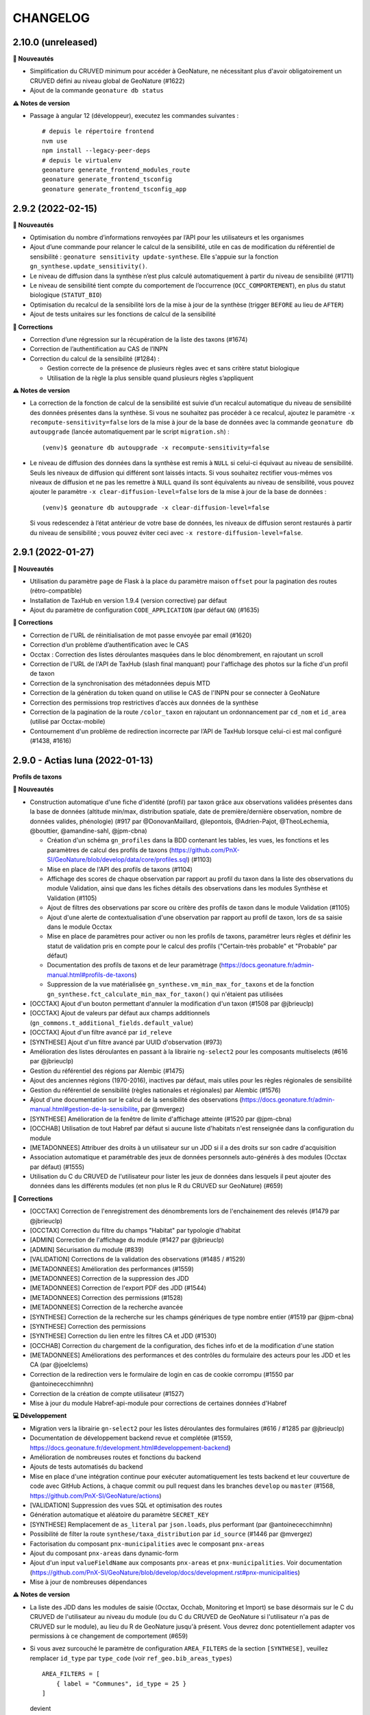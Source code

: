 =========
CHANGELOG
=========

2.10.0 (unreleased)
-------------------

**🚀 Nouveautés**

* Simplification du CRUVED minimum pour accéder à GeoNature, ne nécessitant plus d'avoir obligatoirement un CRUVED défini au niveau global de GeoNature (#1622)
* Ajout de la commande ``geonature db status``

**⚠️ Notes de version**

* Passage à angular 12 (développeur), executez les commandes suivantes : 
  ::
  
    # depuis le répertoire frontend
    nvm use
    npm install --legacy-peer-deps
    # depuis le virtualenv
    geonature generate_frontend_modules_route
    geonature generate_frontend_tsconfig
    geonature generate_frontend_tsconfig_app

2.9.2 (2022-02-15)
------------------

**🚀 Nouveautés**

* Optimisation du nombre d’informations renvoyées par l’API pour les utilisateurs et les organismes
* Ajout d’une commande pour relancer le calcul de la sensibilité, utile en cas de modification du référentiel de sensibilité : ``geonature sensitivity update-synthese``. Elle s'appuie sur la fonction ``gn_synthese.update_sensitivity()``.
* Le niveau de diffusion dans la synthèse n’est plus calculé automatiquement à partir du niveau de sensibilité (#1711)
* Le niveau de sensibilité tient compte du comportement de l’occurrence (``OCC_COMPORTEMENT``), en plus du statut biologique (``STATUT_BIO``)
* Optimisation du recalcul de la sensibilité lors de la mise à jour de la synthèse (trigger ``BEFORE`` au lieu de ``AFTER``)
* Ajout de tests unitaires sur les fonctions de calcul de la sensibilité

**🐛 Corrections**

* Correction d’une régression sur la récupération de la liste des taxons (#1674)
* Correction de l’authentification au CAS de l’INPN
* Correction du calcul de la sensibilité (#1284) :

  * Gestion correcte de la présence de plusieurs règles avec et sans critère statut biologique
  * Utilisation de la règle la plus sensible quand plusieurs règles s’appliquent

**⚠️ Notes de version**

* La correction de la fonction de calcul de la sensibilité est suivie d’un recalcul automatique du niveau de sensibilité des données présentes dans la synthèse. Si vous ne souhaitez pas procéder à ce recalcul, ajoutez le paramètre ``-x recompute-sensitivity=false`` lors de la mise à jour de la base de données avec la commande ``geonature db autoupgrade`` (lancée automatiquement par le script ``migration.sh``) :

  ::

    (venv)$ geonature db autoupgrade -x recompute-sensitivity=false

* Le niveau de diffusion des données dans la synthèse est remis à ``NULL`` si celui-ci équivaut au niveau de sensibilité. Seuls les niveaux de diffusion qui différent sont laissés intacts. Si vous souhaitez rectifier vous-mêmes vos niveaux de diffusion et ne pas les remettre à ``NULL`` quand ils sont équivalents au niveau de sensibilité, vous pouvez ajouter le paramètre ``-x clear-diffusion-level=false`` lors de la mise à jour de la base de données :

  ::

    (venv)$ geonature db autoupgrade -x clear-diffusion-level=false

  Si vous redescendez à l’état antérieur de votre base de données, les niveaux de diffusion seront restaurés à partir du niveau de sensibilité ; vous pouvez éviter ceci avec ``-x restore-diffusion-level=false``.


2.9.1 (2022-01-27)
------------------

**🚀 Nouveautés**

* Utilisation du paramètre ``page`` de Flask à la place du paramètre maison ``offset`` pour la pagination des routes (rétro-compatible)
* Installation de TaxHub en version 1.9.4 (version corrective) par défaut
* Ajout du paramètre de configuration ``CODE_APPLICATION`` (par défaut ``GN``) (#1635)

**🐛 Corrections**

* Correction de l'URL de réinitialisation de mot passe envoyée par email (#1620)
* Correction d’un problème d’authentification avec le CAS
* Occtax : Correction des listes déroulantes masquées dans le bloc dénombrement, en rajoutant un scroll
* Correction de l'URL de l'API de TaxHub (slash final manquant) pour l'affichage des photos sur la fiche d'un profil de taxon
* Correction de la synchronisation des métadonnées depuis MTD
* Correction de la génération du token quand on utilise le CAS de l'INPN pour se connecter à GeoNature
* Correction des permissions trop restrictives d’accès aux données de la synthèse
* Correction de la pagination de la route ``/color_taxon`` en rajoutant un ordonnancement par ``cd_nom`` et ``id_area`` (utilisé par Occtax-mobile)
* Contournement d'un problème de redirection incorrecte par l’API de TaxHub lorsque celui-ci est mal configuré (#1438, #1616)

2.9.0 - Actias luna (2022-01-13)
--------------------------------

**Profils de taxons**

**🚀 Nouveautés**

* Construction automatique d'une fiche d'identité (profil) par taxon grâce aux observations validées présentes dans la base de données (altitude min/max, distribution spatiale, date de première/dernière observation, nombre de données valides, phénologie) (#917 par @DonovanMaillard, @lepontois, @Adrien-Pajot, @TheoLechemia, @bouttier, @amandine-sahl, @jpm-cbna)
  
  - Création d'un schéma ``gn_profiles`` dans la BDD contenant les tables, les vues, les fonctions et les paramètres de calcul des profils de taxons (https://github.com/PnX-SI/GeoNature/blob/develop/data/core/profiles.sql) (#1103)
  - Mise en place de l'API des profils de taxons (#1104)
  - Affichage des scores de chaque observation par rapport au profil du taxon dans la liste des observations du module Validation, ainsi que dans les fiches détails des observations dans les modules Synthèse et Validation (#1105)
  - Ajout de filtres des observations par score ou critère des profils de taxon dans le module Validation (#1105)
  - Ajout d'une alerte de contextualisation d'une observation par rapport au profil de taxon, lors de sa saisie dans le module Occtax 
  - Mise en place de paramètres pour activer ou non les profils de taxons, paramétrer leurs règles et définir les statut de validation pris en compte pour le calcul des profils ("Certain-très probable" et "Probable" par défaut)
  - Documentation des profils de taxons et de leur paramètrage (https://docs.geonature.fr/admin-manual.html#profils-de-taxons)
  - Suppression de la vue matérialisée ``gn_synthese.vm_min_max_for_taxons`` et de la fonction ``gn_synthese.fct_calculate_min_max_for_taxon()`` qui n'étaient pas utilisées

* [OCCTAX] Ajout d'un bouton permettant d'annuler la modification d'un taxon (#1508 par @jbrieuclp)
* [OCCTAX] Ajout de valeurs par défaut aux champs additionnels (``gn_commons.t_additional_fields.default_value``)
* [OCCTAX] Ajout d'un filtre avancé par ``id_releve``
* [SYNTHESE] Ajout d'un filtre avancé par UUID d'observation (#973)
* Amélioration des listes déroulantes en passant à la librairie ``ng-select2`` pour les composants multiselects (#616 par @jbrieuclp)
* Gestion du référentiel des régions par Alembic (#1475)
* Ajout des anciennes régions (1970-2016), inactives par défaut, mais utiles pour les règles régionales de sensibilité
* Gestion du référentiel de sensibilité (règles nationales et régionales) par Alembic (#1576)
* Ajout d'une documentation sur le calcul de la sensibilité des observations (https://docs.geonature.fr/admin-manual.html#gestion-de-la-sensibilite, par @mvergez)
* [SYNTHESE] Amélioration de la fenêtre de limite d'affichage atteinte (#1520 par @jpm-cbna)
* [OCCHAB] Utilisation de tout Habref par défaut si aucune liste d'habitats n'est renseignée dans la configuration du module
* [METADONNEES] Attribuer des droits à un utilisateur sur un JDD si il a des droits sur son cadre d'acquisition
* Association automatique et paramétrable des jeux de données personnels auto-générés à des modules (Occtax par défaut) (#1555)
* Utilisation du C du CRUVED de l'utilisateur pour lister les jeux de données dans lesquels il peut ajouter des données dans les différents modules (et non plus le R du CRUVED sur GeoNature) (#659)

**🐛 Corrections**

* [OCCTAX] Correction de l'enregistrement des dénombrements lors de l'enchainement des relevés (#1479 par @jbrieuclp)
* [OCCTAX] Correction du filtre du champs "Habitat" par typologie d'habitat
* [ADMIN] Correction de l'affichage du module (#1427 par @jbrieuclp)
* [ADMIN] Sécurisation du module (#839)
* [VALIDATION] Corrections de la validation des observations (#1485 / #1529)
* [METADONNEES] Amélioration des performances (#1559)
* [METADONNEES] Correction de la suppression des JDD
* [METADONNEES] Correction de l'export PDF des JDD (#1544)
* [METADONNEES] Correction des permissions (#1528)
* [METADONNEES] Correction de la recherche avancée
* [SYNTHESE] Correction de la recherche sur les champs génériques de type nombre entier (#1519 par @jpm-cbna)
* [SYNTHESE] Correction des permissions
* [SYNTHESE] Correction du lien entre les filtres CA et JDD (#1530)
* [OCCHAB] Correction du chargement de la configuration, des fiches info et de la modification d'une station
* [METADONNEES] Améliorations des performances et des contrôles du formulaire des acteurs pour les JDD et les CA (par @joelclems)
* Correction de la redirection vers le formulaire de login en cas de cookie corrompu (#1550 par @antoinececchimnhn)
* Correction de la création de compte utilisateur (#1527)
* Mise à jour du module Habref-api-module pour corrections de certaines données d'Habref

**💻 Développement**

* Migration vers la librairie ``gn-select2`` pour les listes déroulantes des formulaires (#616 / #1285 par @jbrieuclp)
* Documentation de développement backend revue et complétée (#1559, https://docs.geonature.fr/development.html#developpement-backend)
* Amélioration de nombreuses routes et fonctions du backend
* Ajouts de tests automatisés du backend
* Mise en place d'une intégration continue pour exécuter automatiquement les tests backend et leur couverture de code avec GitHub Actions, à chaque commit ou pull request dans les branches ``develop`` ou ``master`` (#1568, https://github.com/PnX-SI/GeoNature/actions)
* [VALIDATION] Suppression des vues SQL et optimisation des routes
* Génération automatique et aléatoire du paramètre ``SECRET_KEY``
* [SYNTHESE] Remplacement de ``as_literal`` par ``json.loads``, plus performant (par @antoinececchimnhn)
* Possibilité de filter la route ``synthese/taxa_distribution`` par ``id_source`` (#1446 par @mvergez)
* Factorisation du composant ``pnx-municipalities`` avec le composant ``pnx-areas``
* Ajout du composant ``pnx-areas`` dans dynamic-form
* Ajout d'un input ``valueFieldName`` aux composants ``pnx-areas`` et ``pnx-municipalities``. Voir documentation (https://github.com/PnX-SI/GeoNature/blob/develop/docs/development.rst#pnx-municipalities)
* Mise à jour de nombreuses dépendances

**⚠️ Notes de version**

* La liste des JDD dans les modules de saisie (Occtax, Occhab, Monitoring et Import) se base désormais sur le C du CRUVED de l'utilisateur au niveau du module (ou du C du CRUVED de GeoNature si l'utilisateur n'a pas de CRUVED sur le module), au lieu du R de GeoNature jusqu'à présent. Vous devrez donc potentiellement adapter vos permissions à ce changement de comportement (#659)

* Si vous avez surcouché le paramètre de configuration ``AREA_FILTERS`` de la section ``[SYNTHESE]``, veuillez remplacer ``id_type`` par ``type_code`` (voir ``ref_geo.bib_areas_types``)

  ::

    AREA_FILTERS = [
        { label = "Communes", id_type = 25 }
    ]

  devient

  ::

    AREA_FILTERS = [
        { label = "Communes", type_code = "COM" }
    ]

* Si vous aviez modifié les colonnes de la liste des observations du module Validation en adaptant la vue ``gn_validation.v_synthese_validation_forwebapp``, celle-ci a été supprimée et il suffit désormais d'indiquer les colonnes souhaitées dans la configuration du module. Voir documentation (http://docs.geonature.fr/admin-manual.html#liste-des-champs-visibles)

* Les nouvelles fonctionnalités liées aux profils de taxons nécessitent de rafraichir des vues materialisées à intervalles réguliers et donc de créer une tâche planfiée (cron). Voir documentation (https://docs.geonature.fr/installation.html#taches-planifiees)

* Les régions sont maintenant disponibles via des migrations Alembic. Si vous possédez déjà les régions, vous pouvez l’indiquer à Alembic :

  ::

    geonature db upgrade ref_geo@head
    geonature db stamp d02f4563bebe

* Le référentiel de sensibilité est désormais disponible via une migration Alembic. Celui-ci nécessite le référentiel des régions (branche Alembic ``ref_geo_fr_regions``), ainsi que le référentiel des anciennes régions (branche Alembic ``ref_geo_fr_regions_1970``) – l’installation de ces référentiels est automatique avec l'installation des règles de sensibilité.

  - Si vous possédez déjà le référentiel, vous pouvez l’indiquer à Alembic :

    ::

      geonature db stamp 7dfd0a813f86

  - Si vous avez installé GeoNature 2.8.X, le référentiel de sensibilité n’a pas été installé automatiquement. Vous pouvez l’installer manuellement :

    ::

      geonature db upgrade ref_sensitivity_inpn@head

  Par défaut, seule les règles nationales sont activées, vous laissant le soin d’activer vos règles locales en base vous-même. Vous pouvez également demander, lors de l’installation du référentiel, à activer (resp. désactiver) toutes les règles en ajout à la commande Alembic l’option ``-x active=true`` (resp. ``-x active=false``).
  
* Si vous souhaitez surcoucher les paramètres par défaut de Gunicorn (app_name, timeout...), depuis le passage à ``systemd`` dans la version 2.8.0, c'est désormais à faire dans un fichier ``environ`` à la racine du dossier de votre GeoNature (#1588, https://docs.geonature.fr/admin-manual.html#parametres-gunicorn)

* Si vous les utilisez, mettez à jour les modules Import, Export et Monitoring dans leurs dernières versions compatibles avec le version 2.9.0 de GeoNature

2.8.1 (2021-10-17)
------------------

**🚀 Nouveautés**

* Ajout de l’indication du département au formulaire des communes (#1480)
* Ajout des champs ``group2inpn`` et ``regne`` au formulaire des nomenclatures (#1481)

**🐛 Corrections**

* Correction de la commande ``geonature db autoupgrade``
* Mise-à-jour corrective de `UsersHub-authentification-module 1.5.7 <https://github.com/PnX-SI/UsersHub-authentification-module/releases/tag/1.5.7>`__

2.8.0 - Vaccinium myrtillus (2021-10-18)
----------------------------------------

**Gestion de la base de données avec Alembic**

⚠️ Avant de mettre à jour GeoNature, vérifiez que les modules que vous utilisez disposent d'une version compatible avec la 2.8.0, suite au passage à la version 3 de Marshmallow.

**🚀 Nouveautés**

* Support de Debian 11 / Python 3.9
* Passage de ``supervisor`` à ``systemd``
* Gestion de la base de données et de ses évolutions avec Alembic (#880)
* Mise à jour de la procédure d’installation afin d’utiliser Alembic (#880)
* Révision et réorganisation des scripts et de la documentation d'installation
* Passage à la version 3 de Marshmallow (#1451)
* Suppression du paramètre ``ID_APP``, celui-ci est automatiquement déterminé à partir de la base de données et du code de l’application
* Ajout d’un index sur le champs ``ref_geo.l_areas.id_area``
* Mise à jour des dépendances

  * `TaxHub 1.9.0 <https://github.com/PnX-SI/TaxHub/releases/tag/1.9.0>`__
  * `UsersHub-authentification-module 1.5.6 <https://github.com/PnX-SI/UsersHub-authentification-module/releases/tag/1.5.6>`__
  * `Nomenclature-api-module 1.4.4 <https://github.com/PnX-SI/Nomenclature-api-module/releases/tag/1.4.4>`__
  * `Habref-api-module 0.2.0 <https://github.com/PnX-SI/Habref-api-module/releases/tag/0.2.0>`__
  * `Utils-Flask-SQLAlchemy 0.2.4 <https://github.com/PnX-SI/Utils-Flask-SQLAlchemy/releases/tag/0.2.4>`__
  * `Utils-Flask-SQLAlchemy-Geo 0.2.1 <https://github.com/PnX-SI/Utils-Flask-SQLAlchemy-Geo/releases/tag/0.2.1>`__

**🐛 Corrections**

* Corrections et améliorations des formulaires dynamiques et des champs additionnels
* Correction de l'envoi d'email lors de la récupération du mot de passe (#1471)
* Occtax : Correction du focus sur le champs "taxon" quand on enchaine les taxons (#1462)
* Occtax : Correction du formulaire de modification quand le relevé est une ligne ou un polygone (#1461)
* Occtax : Correction de la conservation de la date quand on enchaine les relevés (#1442)
* Occtax : Correction du paramètre d'export des champs additionnels (#1440)
* Synthèse : correction de la recherche par jeu de données (#1494)
* Correction de l'affichage des longues listes déroulantes dans les champs additionnels (#1442)
* Mise à jour de la table ``cor_area_synthese`` lors de l’ajout de nouvelles zones via un trigger sur la table ``l_areas`` (#1433)
* Correction de l'export PDF des fiches de métadonnées (#1449)
* Jeux de données : correction de l’affichage des imports sources
* Correction de la configuration Apache et de la gestion par flask d’un GeoNature accessible sur un préfix (e.g. ``/geonature``) (#1463)
* Correction de la commande ``install_packaged_gn_module``
* Correction des champs additionnels de type boutons radios (#1464 et #1472)
* Occtax : Correction du contrôle des heures quand on est sur 2 mois distincts (#1468)
* Suppression de nombreux identifiants en dur dans les scripts SQL de création de la BDD
* Correction du trigger d'Occtax vers la Synthèse pour le champs ``Comportement`` (#1469)
* Correction des fonctions ``get_default_nomenclature_value``
* Correction du composant ``multiselect`` (#1488)
* Correction du script ``migrate.sh`` pour récupérer le fichier ``custom.scss`` depuis son nouvel emplacement (#1430)
* Correction du paramètre ``EXPORT_OBSERVERS_COL``
* Métadonnées : Suppression en cascade sur les tables ``gn_meta.cor_dataset_territory`` et ``gn_meta.cor_dataset_protocol`` (#1452)
* Correction de la commande ``install_packaged_gn_module`` : rechargement des entry points après installation avec pip d’un module packagé
* Correction d’un bug lors de l’ajout d’un cadre d’acquisition

**💻 Développement**

* Mise à jour de plusieurs dépendances
* Packetage des modules fournis avec GeoNature
* L’utilisateur connecté est maintenant accessible via ``g.current_user``
* Nettoyage et refactoring divers

**⚠️ Notes de version**

* Mettre à jour `UsersHub en version 2.2.1 <https://github.com/PnX-SI/UsersHub/releases/tag/2.2.1>`__ et `TaxHub en version 1.9.0 <https://github.com/PnX-SI/TaxHub/releases/tag/1.9.0>`__ (si vous les utilisez) **en sautant leur étape de passage à Alembic** (car la mise à jour de GeoNature se charge désormais de mettre à jour aussi les schémas ``taxonomie`` et ``utilisateurs``)
* Suppression de ``supervisor`` :

  * Stopper GeoNature : ``sudo supervisorctl stop geonature2``
  * Supprimer le fichier de configuration supervisor de GeoNature : ``sudo rm /etc/supervisor/conf.d/geonature-service.conf``
  * Si supervisor n’est plus utilisé par aucun service (répertoire ``/etc/supervisor/conf.d/`` vide), il peut être désinstallé (``sudo apt remove supervisor``)

* Suivre la procédure classique de mise à jour de GeoNature (http://docs.geonature.fr/installation-standalone.html#mise-a-jour-de-l-application)
* Passage à ``systemd`` :

  * Copier le fichier ``install/assets/geonature.service`` dans ``/etc/systemd/system/``
  * Éditer ``/etc/systemd/system/geonature.service`` et remplacer les variables ``${USER}`` (votre utilisateur linux courant) et ``${BASE_DIR}`` (chemin absolu du répertoire de GeoNature) par les valeurs appropriées
  * Lancer la commande ``sudo systemctl daemon-reload``
  * Pour démarrer GeoNature : ``sudo systemctl start geonature``
  * Pour lancer GeoNature automatiquement au démarrage du serveur : ``sudo systemctl enable geonature``

* Correction de la configuration Apache : si vous servez GeoNature sur un préfixe (typiquement ``/geonature/api``), assurez vous que ce préfixe figure bien également à la fin des directives ``ProxyPass`` et ``ProxyPassReverse`` comme dans l’exemple suivant :

  .. code-block::

    <Location /geonature/api>
        ProxyPass http://127.0.0.1:8000/geonature/api
        ProxyPassReverse  http://127.0.0.1:8000/geonature/api
    </Location>

  Si vous servez GeoNature sur un sous-domaine, vérifiez ou modifier la configuration Apache :

  .. code-block::

    <Location /api>
        ProxyPass http://127.0.0.1:8000/api
        ProxyPassReverse  http://127.0.0.1:8000/api
    </Location>

  Pensez à recharger Apache si vous êtes amené à en changer la configuration : ``sudo systemctl reload apache2``

* Passage à Alembic :

  * S’assurer d’avoir une base de données de GeoNature en version 2.7.5
  * Si vous avez UsersHub installé, ajoutez dans votre configuration GeoNature la section suivante (en adaptant le chemin) :

  .. code-block::

      [ALEMBIC]
      VERSION_LOCATIONS = '/path/to/usershub/app/migrations/versions'

  * Entrer dans le virtualenv afin d’avoir la commande ``geonature`` disponible : ``source backend/venv/bin/activate``
  * Exécuter les commandes suivantes afin d’indiquer à Alembic l’état de votre base de données :

  .. code-block::

      geonature db stamp f06cc80cc8ba  # GeoNature 2.7.5
      geonature db stamp 0dfdbfbccd63  # référentiel géographique des communes
      geonature db stamp 3fdaa1805575  # référentiel géographique des départements
      geonature db stamp 586613e2faeb  # référentiel géographique des mailles 1×1
      geonature db stamp 7d6e98441e4c  # référentiel géographique des mailles 5×5
      geonature db stamp ede150d9afd9  # référentiel géographique des mailles 10×10
      geonature db stamp 1715cf31a75d  # MNT de l’IGN

  * Si vous aviez déjà intallé certains modules, vous devez l’indiquer à Alembic :

    * Module *Occtax* : ``geonature db stamp f57107d2d0ad``
    * Module *Occhab* : ``geonature db stamp 2984569d5df6``

  * Mettre sa base de données à jour avec Alembic : ``geonature db autoupgrade``

  Pour plus d’information sur l’utilisation d’Alembic, voir la `documentation administrateur de GeoNature <https://docs.geonature.fr/admin-manual.html#administration-avec-alembic>`_.

2.7.5 (2021-07-28)
------------------

**🐛 Corrections**

* Compatibilité avec Occtax-mobile 1.3. Possibilité d'ajouter la query string ``fields`` sur la route ``meta/datasets`` pour choisir les champs renvoyés par l'API

**⚠️ Notes de version**

Si vous mettez à jour GeoNature :

* Vous pouvez passer directement à cette version mais en suivant les notes des versions intermédiaires

2.7.4 (2021-07-23)
------------------

**🐛 Corrections**

* Correction d'un import manquant entrainant un problème de compilation du frontend (#1424)

**⚠️ Notes de version**

Si vous mettez à jour GeoNature :

* Vous pouvez passer directement à cette version mais en suivant les notes des versions intermédiaires

2.7.3 (2021-07-22)
------------------

**🚀 Nouveautés**

* Métadonnées : ajout des paramètres ``CD_NOMENCLATURE_ROLE_TYPE_DS`` et ``CD_NOMENCLATURE_ROLE_TYPE_AF`` pour limiter les rôles utilisables au niveau des jeux de données et des cadres d'acquisition (#1417)
* Ajout de la commande ``mtd_sync`` qui permet de synchroniser les métadonnées de toute une instance depuis le flux MTD du SINP

**🐛 Corrections**

* Correction de l'affichage des jeux de données sur les fiches des cadres d'acquisition (#1410)
* Doc : Précision des OS supportés (Debian 10 uniquement en production)

**💻 Développement**

* Support des commandes Flask au niveau de la commande ``geonature`` (``run``, ``db``, ``routes``, ``shell``...)
* Ajout des sous-modules en tant que dépendances
* Ajout d'une commande ``install_packaged_gn_module``

**⚠️ Notes de version**

Si vous mettez à jour GeoNature :

* Vous pouvez passer directement à cette version mais en suivant les notes des versions intermédiaires

2.7.2 (2021-07-05)
------------------

**🐛 Corrections**

* OCCTAX : correction de la vérification du CRUVED (#1413)
* OCCTAX : correction du dégrisement du formulaire au chargement de la fonctionnalité "mes lieux" (#1414)
* OCCTAX : Déplacement des champs additionnels pour les dénombrements avant les médias (#1409)
* Suppression des champs additionnels de type "taxonomy" qui n'étaient pas supportés

**⚠️ Notes de version**

Si vous mettez à jour GeoNature :

* Vous pouvez passer directement à cette version mais en suivant les notes des versions intermédiaires
* Exécuter le script SQL de mise à jour de la BDD de GeoNature (https://github.com/PnX-SI/GeoNature/blob/master/data/migrations/2.7.1to2.7.2.sql)

2.7.1 (2021-07-02)
------------------

**🐛 Corrections**

* Installation des dépendances javascript des modules lors de la migration de version de GeoNature (#1252)
* Installation de la version 1.8.1 de TaxHub par défaut à la place de la 1.8.0
* Intégration de la documentation permettant de mettre en place l'accès public à GeoNature

**⚠️ Notes de version**

Si vous mettez à jour GeoNature :

* Vous pouvez passer directement à cette version mais en suivant les notes des versions intermédiaires

2.7.0 - Androsace delphinensis (2021-06-30)
-------------------------------------------

Nécessite la version 1.8.x de TaxHub.

**🚀 Nouveautés**

* Compatible avec TaxHub 1.8.x qui inclut notamment la migration (optionnelle) vers Taxref version 14 et l'ajout de la BDC statuts
* Installation globale migrée de Taxref version 13 à 14
* Occtax : Possibilité d'ajouter des champs additionels par JDD ou globaux au module et documentation liée (#1007)
* Occtax/Synthese : Ajout des champs additionnels dans les exports (#1114)
* Occtax/Synthese : Affichage des champs additionnels dans les fiches info
* Customisation : possibilité de changer le CSS sans rebuilder l'application
* Admin : Création d'un backoffice d'administration des champs additionels (#1007)
* Admin : Création d'une documentation d'administration des champs additionnels (#1007)
* Occtax : Possibilité de désactiver la recherche de taxon par liste (#1315)
* Occtax : Par défaut la recherche de taxon n'interroge pas une liste mais tout Taxref, si aucune liste de taxons n'a été spécifiée dans la configuration du module Occtax (voir notes de version) (#1315)
* Occtax/Metadonnées : possibilité d'associer une liste de taxons à un JDD (implémenté uniquement dans Occtax) (#1315)
* Occtax : Possibilité d'ajouter les infos sur les médias dans les exports (paramètre ``ADD_MEDIA_IN_EXPORT``) (#1326)
* Occtax : Possibilité de paramétrer l'affichage des champs du composant MEDIA dans OCCTAX (paramètre ``MEDIA_FIELDS_DETAILS`` - #1287)
* Occtax : Possibilité de filtrer la liste des habitats du formulaire avec les nouveaux paramètres ``ID_LIST_HABITAT`` et ``CD_TYPO_HABITAT``
* Occtax : Possibilité d'ouvrir le module avec un JDD pré-selectionné en passant le paramètre ``id_dataset`` dans l'URL (#1071)
* Accueil : Réorganisation des blocs (#1375)
* Accueil : Ajout d'un paramètre controlant la fréquence de MAJ du cache des statistiques de la page d'accueil (``STAT_BLOC_TTL``, par défaut 1h: 3600 secondes) (#1320)
* Amélioration des performances de récupération des modules et du CRUVED
* Monitoring : Ajout d'un trigger garantissant la cohérence entre ``date_min`` et ``date_max`` et historisation de la table ``gn_monitoring.cor_visit_observer`` (#1247)
* La page d'authentification affiche désormais le nom de l'application (``appName``) défini dans la configuration de GeoNature (#1277)
* Possibilité d'ouvrir l'accès à GeoNature sans authentification (voir documentation d'administration) (#1323)
* Métadonnées : Optimisation du temps de chargement des listes des CA et JDD (#1291)
* Métadonnées : Passage de la version 1.3.9 du standard SINP à la version 1.3.10 et ajout des champs liés dans les formulaires (#1291)
* Métadonnées : Révision du design la partie "Acteurs" du formulaire et mise à part de l'acteur de type "Contact principal", obligatoire dans le standard SINP
* Métadonnées : Ordonnancement des JDD par leur nom
* Métadonnées : Ajout de la suppression en cascade au niveau des tables des CA et des JDD
* Métadonnées : Ajout d'un message quand un CA ou JDD n'a pas d'acteur (#1404)
* Synthèse et validation : Ajout d'un filtre avancé ``Possède des médias`` (#1179, #1338, #1180)
* Synthèse : Affichage du contenu json du champs des données additionnelles, dans la fiche détail d'une observation
* Synthèse : Ajout de la possibilité d'afficher la colonne "Effectif" dans la liste des observations
* DynamicForm : enrichissement des formulaires dynamiques pour les médias, l'ajout de liens externes
* Ajout d'une contrainte d'unicité de la combinaison des champs ``id_type`` et ``area_code`` dans ``ref_geo.l_areas`` (#1270)
* Ajout d'une contrainte d'unicité du champs ``type_code`` de la table ``ref_geo.bib_areas_types``
* Mise à jour des versions de nombreuses dépendances Python et Javascript
* Support du gestionnaire d'erreurs Sentry
* Compression des images
* Ajout d'un script permettant d'identifier les doublons dans ``data/scripts/duplicates_deletion`` (#1324)
* Validation : possibilité de passer des fonctions dans la liste des colonnes affichées (pour décoder une nomenclature)
* Validation : Les paramètres ``LIST_COLUMNS_FRONTEND`` et ``COLUMNS_API_VALIDATION_WEB_APP`` sont regroupés en un seul paramètre nommé ``COLUMN_LIST``. Voir le fichier ``contrib/gn_module_validation/config/conf_gn_module.toml.example``

**🐛 Corrections**

* Occtax : Correction d'un bug sur le champs observateur lors de la modification d'un relevé (#1177)
* Occtax : Renseignement par défaut de l'utilisateur connecté à la création d'un relevé en mode "observers_txt" (#1292)
* Occtax : Déplacement des boutons d'action à gauche dans la liste des taxons d'un relevé pour éviter qu'ils soient masqués quand les noms de taxon sont longs (#1299 et #1337)
* Occtax : Correction de la possibilité de modifier un relevé si U=1 (#1365)
* Occtax : Suppression du zoom quand on localise le relevé (#1317)
* Occtax : Correction du nombre de lignes affichées après une recherche
* Occtax : Correction de la suppression d'un habitat lors de la modification d'un relevé (#1296)
* Occtax : Correction des champs "Habitat" et "Lieu" quand on enchaine des relevés (#1191)
* Occtax : Correction de l'enchainement des saisies (#1300)
* Occtax : Correction de l'affichage des taxons quand le nom est long (#1299, #1337)
* Occtax : Correction de l'observateur par défaut en mode ``observers_txt``
* Occtax : Correction des messages d'information multiples (#1367)
* Occtax : Correction de la mise à jour du "digitiser" lors d'une édition de relevé (#1392)
* Occtax : Correction du trigger alimentant les observateurs de la synthèse depuis Occtax (#1399)
* Métadonnées : Correction de la suppression d'un JDD sans données, depuis la liste des JDD (#1312)
* Métadonnées : Correction de la récupération des valeurs de nomenclature depuis MTD n'existant pas dans GeoNature (#1297)
* Authentification : Redirection vers la page login après une période d'inactivité (#1193)
* Résolution des problèmes de permission sur le fichier ``gn_errors.log`` (#1003)

**💻 Développement**

* Possibilité d'utiliser la commande ``flask`` (eg ``flask shell``)
* Préparation de l'utilisation d'Alembic pour la gestion des migrations de la structure de la BDD (#880)
* Possibilité d'importer des modules packagés (#1272)
* Réorganisation des fichiers ``requirements`` et installation des branches ``develop`` des dépendances du fichier ``requirements-dev.txt``
* Simplification de la gestion des erreurs
* Création de templates pour les configurations Apache de GeoNature, TaxHub et UsersHub, utilisés par le script ``install_all.sh``
* Ajout du plugon ``leaflet-image``
* Ajout d'un champs ``type`` dans la table ``gn_commons.t_modules`` pour gérer le polymorphisme, utilisé dans le module Monitoring
* Ajout des champs ``meta_create_date`` et ``meta_update_date`` dans la table ``gn_commons.t_modules``
* Diverses améliorations mineures de l'architecture du code

**⚠️ Notes de version**

Si vous mettez à jour GeoNature :

* Mettez à jour TaxHub 1.8.x avant d'effectuer la mise à jour de GeoNature : https://github.com/PnX-SI/TaxHub/releases
* Si vous utilisez le module Monitoring, mettez le à jour en version 0.2.4 minimum avant de mettre à jour GeoNature
* Si vous n'aviez pas renseigné de valeur pour le paramètre ``id_taxon_list`` dans le fichier ``contrib/occtax/config/conf_gn_module.toml`` du module Occtax, la liste 100 n'est plus passée par defaut et le module va rechercher sur tout Taxref. Si vous souhaitez utiliser une liste de taxons dans la saisie Occtax, veuillez renseigner l'identifiant de votre liste dans la configuration du module
* Vous pouvez passer directement à cette version mais en suivant les notes des versions intermédiaires
* Exécuter le script SQL de mise à jour de la BDD de GeoNature (https://github.com/PnX-SI/GeoNature/blob/master/data/migrations/2.6.2to2.7.0.sql)
* Le script SQL de mise à jour va supprimer et recréer les vues ``pr_occtax.v_export_occtax`` et ``gn_synthese.v_synthese_for_export`` pour y intégrer les champs additionnels. Si vous aviez modifié ces vues, adaptez le script de mise à jour de GeoNature 2.6.2 à 2.7.0, ou répercuter vos modifications après la mise à jour, à appliquer aussi dans votre éventuelle surcouche des paramètres ``default_columns_export`` (dans ``contrib/occtax/config/conf_gn_module.toml``) et ``EXPORT_COLUMNS`` (dans ``config/geonature_config.toml``)
* Le fichier de customisation CSS a été déplacé de ``frontend/src/custom/custom.scss`` vers ``frontend/src/assets/custom.css`` pour pouvoir être modifié sans devoir rebuilder l'application. Son déplacement est fait automatiquement lors de la mise à jour de GeoNature. Si vous avez customisé les styles dans ce fichier et notamment fait référence à d'autres fichiers, vérifiez ou adaptez leurs chemins
* Si vous aviez renseigner un des deux paramètres ``LIST_COLUMNS_FRONTEND``, ``COLUMNS_API_VALIDATION_WEB_APP`` dans le module Validation, il est nécessaire de les remplacer par le nouveau paramètre ``COLUMN_LIST``. Voir le fichier ``contrib/gn_module_validation/config/conf_gn_module.toml.example``
* Modifier dans le fichier ``/etc/supervisor/conf.d/geonature-service.conf``, remplacer ``gn_errors.log`` par ``supervisor.log`` dans la variable ``stdout_logfile`` :

::

    sudo sed -i 's|\(stdout_logfile = .*\)/gn_errors.log|\1/supervisor.log|' /etc/supervisor/conf.d/geonature-service.conf
    sudo supervisorctl reload

2.6.2 (2021-02-15)
------------------

**🐛 Corrections**

* Metadonnées : correction d'un bug sur la fiche JDD si le module d'import n'est pas installé
* Metadonnées : correction de l'affichage de certains champs sur la fiche des cadres d'acquisition
* Metadonnées : la recherche rapide n'est plus sensible à la casse casse

2.6.1 (2021-02-11)
------------------

**🐛 Corrections**

* Correction de la fonction ``gn_synthese.fct_tri_cal_sensi_diff_level_on_each_statement()`` non compatible avec PostgreSQL 10 (#1255)
* Synthèse : correction de l'affichage du filtre "statut de validation" (#1267)
* Permissions : correction de l'URL de redirection après l'éditiondes permissions (#1253)
* Précision de la documentation de mise à jour de GeoNature (#1251)
* Ajout du paramètre ``DISPLAY_EMAIL_INFO_OBS`` dans le fichier d'exemple de configuration (#1066 par @jbdesbas)
* Sécurité : suppression d'une route inutile
* Correction de l'URL de la doc sur la page d'accueil

**⚠️ Notes de version**

Si vous mettez à jour GeoNature :

* Vous pouvez passer directement à cette version mais en suivant les notes des versions intermédiaires
* Exécuter le script de mise à jour de la BDD du sous-module de nomenclature : https://github.com/PnX-SI/Nomenclature-api-module/blob/master/data/update1.3.5to1.3.6.sql
* Exécuter ensuite le script SQL de mise à jour de la BDD de GeoNature (https://github.com/PnX-SI/GeoNature/blob/master/data/migrations/2.6.0to2.6.1.sql)
* Suivez la procédure classique de mise à jour de GeoNature (http://docs.geonature.fr/installation-standalone.html#mise-a-jour-de-l-application)

2.6.0 - Saxifraga (2021-02-04)
------------------------------

Nécessite Debian 10, car cette nouvelle version nécessite PostgreSQL 10 minimum (qui n'est pas fourni par défaut avec Debian 9) pour les triggers déclenchés "on each statement", plus performants.

**🚀 Nouveautés**

* Sensibilité : Ajout d'un trigger sur la synthèse déclenchant automatiquement le calcul de la sensibilité des observations et calculant ensuite leur niveau de diffusion (si celui-ci est NULL) en fonction de la sensibilité (#413 et #871)
* Ajout du format GeoPackage (GPKG) pour les exports SIG, plus simple, plus léger, plus performant et unique que le SHAPEFILE. Les exports au format SHP restent pour le moment utilisés par défaut (modifiable dans la configuration des modules Occtax, Occhab et Synthèse) (#898)
* Performances : Suppression du trigger le plus lourd calculant les couleurs des taxons par unités géographiques. Il est remplacé par une vue utilisant le nouveau paramètre ``gn_commons.t_parameters.occtaxmobile_area_type``, définissant le code du type de zonage à utiliser pour les unités géographiques dans Occtax-mobile (Mailles de 5km par défaut) (#997)
* Performances : Amélioration du trigger de la Synthèse calculant les zonages d'une observation en ne faisant un ``ST_Touches()`` seulement si l'observation n'est pas un point et en le passant ``on each statement`` (#716)
* Métadonnées : Refonte de la liste des CA et JDD avec l'ajout d'informations et d'actions, ainsi qu'une recherche avancée (#889)
* Métadonnées : Révision des fiches info des CA et JDD avec l'ajout d'actions, du tableau des imports et du téléchargement des rapports d'UUID et de sensibilité (#889)
* Métadonnées: Ajout de la fonctionnalité de fermeture (dépot) au niveau du CA (qui ferme tous les JDD du CA), seulement si le CA a au moins un JDD. Désactivée par défaut via le paramètre ``ENABLE_CLOSE_AF`` (#889 par @alainlaupinmnhn)
* Métadonnées : Possibilité d'envoyer un email automatique au créateur et à l'utilisateur d'un CA quand celui-ci est fermé (#889)
* Métadonnées : Possibilité d'ajouter un titre spécifique aux exports PDF des CA quand ceux-ci sont fermés, par exemple pour en faire un certificat (#889)
* Métadonnées : Possibilité d'importer directement dans un JDD actif depuis le module Métadonnées, désactivé par défaut (#889)
* Métadonnées : Amélioration des possibilités de customisation des PDF des fiches de métadonnées
* Métadonnées : Amélioration des fiches détail des CA et JDD et ajout de la liste des imports dans les fiches des JDD (#889)
* Métadonnées : Ajout d'un spinner lors du chargement de la liste des métadonnées et parallélisation du calcul du nombre de données par JDD (#1231)
* Synthèse : Possibilité d'ouvrir le module avec un JDD préselectionné (``<URL_GeoNature>/#/synthese?id_dataset=2``) et ajout d'un lien direct depuis le module Métadonnées (#889)
* Synthèse : ajout de web service pour le calcul du nombre d'observations par un paramètre donné (JDD, module, observateur), et du calcul de la bounding-box par jeu de données
* Synthese : ajout d'un filtre avancé ``Possède médias``
* Exports au format SHP remplacés par défaut par le format GeoPackage (GPKG) plus simple, plus léger, plus performant et unique. Les exports SHP restent activables dans la configuration des modules (#898)
* Occtax : ajout du paramètre ``DISPLAY_VERNACULAR_NAME`` qui contrôle l'affichage du nom vernaculaire vs nom complet sur les interfaces (Defaut = true: afffiche le nom vernaculaire)
* Validation : Préremplir l'email à l'observateur avec des informations paramétrables sur l'occurrence (date, nom du taxon, commune, médias) (#981)
* Validation : Possibilité de paramètrer les colonnes affichées dans la liste des observations (#980)
* Possibilité de customiser le logo principal (GeoNature par défaut) dans ``frontend/src/custom/images/``
* Ajout d'un champs json ``additional_data`` dans la table ``l_areas`` (#1111)
* Complément des scripts de migration des données depuis GINCO (``data/scripts/import_ginco/``)
* Barre de navigation : Mention plus générique et générale des auteurs et contributeurs
* Redirection vers le formulaire d'authentification si on tente d'accéder à une page directement sans être authentifié et sans passer par le frontend (#1193)
* Connexion à MTD : possibilité de filtrer les JDD par instance, avec le paramètre ``ID_INSTANCE_FILTER``, par exemple pour ne récupérer que les JDD de sa région (#1195)
* Connexion à MTD : récupération du créateur et des acteurs (#922, #1008 et #1196)
* Connexion à MTD : récupération du nouveau champs ``statutDonneesSource`` pour indiquer si le JDD est d'origine publique ou privée
* Création d'une commande GeoNature permettant de récupérer les JDD, CA et acteurs depuis le webservice MTD de l'INPN, en refactorisant les outils existants d'import depuis ce webservice
* Ajout de contraintes d'unicité sur certains champs des tables de métadonnées et de la table des sources (#1215)
* Création d'un script permettant de remplacer les règles de sensibilité nationales et régionales, par les règles départementales plus précises (``data/scripts/sensi/import_sensi_depobio.sh``), uniquement utilisé pour DEPOBIO pour le moment, en attendant de clarifier dans une prochaine release le fonctionnement que l'on retient par défaut dans GeoNature (#413)
* Création d'un script permettant d'importer les régions dans le référentiel géographique (``data/migrations/insert_reg.sh``)

**🐛 Corrections**

* Occhab : Export SIG (GPKG ou SHP) corrigé (#898)
* Meilleur nettoyage des sessions enregistrées dans le navigateur (#1178)
* Correction des droits CRUVED et de leur héritage (#1170)
* Synthèse : Retour du bouton pour revenir à l'observation dans son module d'origine (Occtax par exemple) depuis la fiche info d'une observation (#1147)
* Synthèse : Suppression du message "Aucun historique de validation" quand une observation n'a pas encore de validation (#1147)
* Synthèse : Correction du CRUVED sur le R = 1 (ajout des JDD de l'utilisateur)
* Synthèse : Correction de l'export des statuts basé sur une recherche géographique (#1203)
* Occtax : Correction de l'erreur de chargement de l'observateur lors de la modification d'un relevé (#1177)
* Occtax : Suppression de l'obligation de remplir les champs "Déterminateur" et "Méthode de détermination"
* Métadonnées : Suppression du graphique de répartition des espèces dans les exports PDF car il était partiellement fonctionnel
* Synthèse : Fonction ``import_row_from_table``, test sur ``LOWER(tbl_name)``
* Redirection vers le formulaire d'authentification si l'on essaie d'accéder à une URL sans être authentifié et sans passer par le frontend (#1193)
* Script d'installation globale : prise en compte du paramètre ``install_grid_layer`` permettant d'intégrer ou non les mailles dans le ``ref_geo`` lors de l'installation initiale (#1133)
* Synthèse : Changement de la longueur du champs ``reference_biblio`` de la table ``gn_synthese.synthese`` (de 255 à 5000 caractères)
* Sensibilité : Corrections des contraintes NOT VALID (#1245)

**⚠️ Notes de version**

Si vous mettez à jour GeoNature :

* Vous pouvez passer directement à cette version mais en suivant les notes des versions intermédiaires
* Exécuter ensuite le script SQL de mise à jour de la BDD de GeoNature (https://github.com/PnX-SI/GeoNature/blob/master/data/migrations/2.5.5to2.6.0.sql)
* Toutes les nouvelles données intégrées dans le Synthèse auront leur niveau de sensibilité et de diffusion calculés automatiquement. Vous pouvez ajouter ou désactiver des règles de sensibilité dans la table ``gn_sensivity.t_sensitivity_rules``
* Vous pouvez aussi exécuter le script qui va calculer automatiquement le niveau de sensibilité et de diffusion de toutes les données déjà présentes dans la Synthèse, éventuellement en l'adaptant à votre contexte : https://github.com/PnX-SI/GeoNature/blob/master/data/migrations/2.5.5to2.6.0-update-sensitivity.sql
* Mettez à jour de la longueur du champs ``gn_synthese.synthese.reference_biblio`` à 5000 charactères. Exécutez la commande suivante dans la console : ``sudo -u postgres psql -d geonature2db -c "UPDATE pg_attribute SET atttypmod = 5004 WHERE attrelid = 'gn_synthese.synthese'::regclass AND attname = 'reference_biblio';"``
* Exécuter le script de mise à jour de la BDD du sous-module de nomenclature : https://github.com/PnX-SI/Nomenclature-api-module/blob/master/data/update1.3.4to1.3.5.sql
* Suivez la procédure classique de mise à jour de GeoNature (http://docs.geonature.fr/installation-standalone.html#mise-a-jour-de-l-application)
* Si vous utilisez Occtax-mobile, vous pouvez modifier la valeur du nouveau paramètre ``gn_commons.t_parameters.occtaxmobile_area_type`` pour lui indiquer le code du type de zonage que vous utilisez pour les unités géographiques (mailles de 5km par défaut)
* Si vous disposez du module d'import, vous devez le mettre à jour en version 1.1.1

2.5.5 (2020-11-19)
------------------

**🚀 Nouveautés**

* Ajout d'un composant fil d'ariane (#1143)
* Ajout de la possiblité de désactiver les composants ``pnx-taxa`` et ``pnx-areas`` (#1142)
* Ajout de tests sur les routes pour assurer la compatibilité avec les applications mobiles

**🐛 Corrections**

* Correction d'un bug de récupération du CRUVED sur les modules (#1146)
* Correction des validateurs sur les preuves d'existence (#1134)
* Correction de la récupération des dossiers dans ``backend/static`` dans le script ``migrate.sh``
* Correction de l'affichage de l'utilisateur dans la navbar lorsqu'on est connecté via le CAS INPN

2.5.4 (2020-11-17)
------------------

**🚀 Nouveautés**

* Ajout de scripts ``sql`` et ``sh`` de restauration des medias dans ``data/medias`` (#1148)
* Ajout d'un service pour pouvoir récupérer les informations sur l'utilisateur connecté

**🐛 Corrections**

* Correction des médias qui sont actuellement tous supprimés automatiquement après 24h, et non pas seulement ceux orphelins (#1148)
* Correction des permissions sur les fiches info des relevés dans Occtax avec la désactivation du bouton de modification du relevé quand l'utilisateur n'en a pas les droits

**⚠️ Notes de version**

* Si vous aviez associé des médias à des observations dans Occtax ou autre et qu'ils ont été supprimés, vous pouvez les retrouver dans la table d'historisation des actions (``SELECT * FROM gn_commons.t_history_actions WHERE table_content->'id_media' IS NOT NULL AND operation_type = 'D'``)
* Pour restaurer les médias supprimés depuis la table ``gn_commons.t_history_actions`` vous pouvez :

  * exécuter le script SQL ``data/medias/restore_medias.sql`` qui va recréer les médias supprimés dans la table ``gn_commons.t_medias``
  * exécuter le script BASH ``data/medias/restore_medias.sh`` (``bash /home/`whoami`/geonature/data/medias/restore_medias.sh`` en ``sudo`` si besoin) qui va renommer des fichiers supprimés en supprimant le préfixe ``deleted_``

2.5.3 (2020-11-04)
------------------

**🚀 Nouveautés**

* Mise en place de l'héritage du CRUVED au niveau des objets des modules (#1028)
* Révision de l'export des observations de la Synthèse (noms plus lisibles, ajout des communes et d'informations taxonomiques, complément des champs existants (#755)
* Ajout d'un paramètre permettant d'ajouter un message personnalisé à la fin des emails (inscriptions, exports...) (#1050 par @jpm-cbna)
* Ajout d'une alerte de dépréciation sur les fonctions ``utils-sqlalchemy`` présentes dans GeoNature
* Ajout d'un widget de type "HTML" dans les formulaires dynamiques, permettant d'ajouter des informations dans un formulaire (#1043 et #1068 par @jpm-cbna)
* Ajout de la possibilité d'ajouter un texte d'aide sur les champs des formulaires dynamiques (#1065 par @jpm-cbna)
* Ajout de la possibilité de définir un min et un max au composant commun ``date`` (#1069 par @jpm-cbna)
* Ajout de la possibilité de définir le nombre de lignes du composant commun ``textarea`` (#1067 par @jpm-cbna)
* Ajout de la possibilité de contrôler par une expression régulière le contenu d'un champs de type ``text`` des formulaires dynamiques (#1073 par @FlorentRICHARD44)
* Ajout de la possibilité de masquer certains champs du composant ``media`` (#1072, #1078 et #1083 par @metourneau)
* Ajout d'un spinner sur les statistiques de la page d'accueil (#1086 par @jpm-cbna)
* Ajout d'un composant d'autocomplete multiselect ``pnx-taxa`` permettant de rechercher des taxons dans tout l'arbre taxonomique et de limiter la recherche à un rang
* Possibilité d'ajouter plusieurs cartes sur la même page à l'aide du composant ``pnx-map``
* Homogénéisation du style du code et documentation des pratiques de développement

**🐛 Corrections**

* Correction de l'affichage des noms des validateurs sur la liste dans le module validation (#1091 par @lpofredc)
* Corrections mineures de l'export des observations de la Synthèse (#1108)
* Synthèse : Correction du masquage de la recherche par arbre taxonomique (#1057 par @jpm-cbna)
* Ajout du champs ``id_nomenclature_biogeo_status`` dans la Synthese (correspondance standard : statut biogéographique). La BDD est remplie avec la valeur par défaut de la table ``gn_synthese.default_nomenclature_value`` (valeur = non renseignée)
* Accueil : Correction de l'affichage du nom du module (#1087)
* Correction du trigger de mise à jour d'Occtax vers la Synthèse (champs ``the_geom_local`` non mis à jour) (#1117 par @jbrieuclp)
* Correction du paramètre stockant la version de Taxref, passé à 13.0 pour les nouvelles installations (#1097 par @RomainBaghi)
* Correction de l'affichage en double des markers dans Leaflet.draw (#1095 par @FlorentRICHARD44)
* Synthèse : Correction des filtres avancés par technique d'observation et méthode de détermination (#1110 par @jbrieuclp)
* Recréation du fichier de configuration à chaque installation (#1074 par @etot)
* Annulation de l'insertion du module lorsqu'une erreur est levée à l'installation d'un module

**⚠️ Notes de version**

* Désormais les objets des modules (par exemple les objets 'Permissions' et 'Nomenclatures' du module 'ADMIN') héritent automatiquement des permissions définies au niveau du module parent et à défaut au niveau de GeoNature  (#1028). Il s'agit d'une évolution de mise en cohérence puisque les modules héritaient déjà des permissions de GeoNature, mais pas leurs objets. Si vous avez défini des permissions particulières aux niveaux des objets, vérifier leur cohérence avec le nouveau fonctionnement. NB : si vous aviez mis des droits R=0 pour un groupe au module 'ADMIN', les utilisateurs de ce groupe ne pourront pas accéder aux sous-modules 'permissions' et 'nomenclatures'.
* Exécuter ensuite le script SQL de mise à jour de la BDD de GeoNature (https://github.com/PnX-SI/GeoNature/blob/master/data/migrations/2.5.2to2.5.3.sql). Attention, si vous avez customisé les vues des exports Occtax et Synthèse, elles seront supprimées et recrées automatiquement par le script SQL de mise à jour de la BDD de GeoNature pour intégrer leurs évolutions réalisées dans cette nouvelle version. Révisez éventuellement ces vues avant et/ou après la mise à jour.
* Suivez la procédure classique de mise à jour de GeoNature (http://docs.geonature.fr/installation-standalone.html#mise-a-jour-de-l-application).
* Les noms de colonnes de l'export de la Synthèse ont été entièrement revus dans la vue fournie par défaut (``gn_synthese.v_synthese_for_export``). Si vous aviez surcouché le paramètre ``EXPORT_COLUMNS`` dans le fichier ``config/geonature_config.toml``, vérifiez les noms des colonnes.
* Vérifiez que la valeur du paramètre ``taxref_version`` dans la table ``gn_commons.t_parameters`` correspond bien à votre version actuelle de Taxref (11.0 ou 13.0).


2.5.2 (2020-10-13)
------------------

**🐛 Corrections**

* Occtax : correction du problème d'installation du module dans le fichier ``schemas.py``
* Synthese : correction de la fonctions SQL ``gn_synthese.import_row_from_table`` et répercussion dans le fichier ``gn_synthese/process.py``

**⚠️ Notes de version**

Si vous mettez à jour GeoNature :

* Vous pouvez passer directement à cette version mais en suivant les notes des versions intermédiaires
* Exécuter ensuite le script SQL de mise à jour de la BDD de GeoNature (https://github.com/PnX-SI/GeoNature/blob/master/data/migrations/2.5.1to2.5.2.sql)

2.5.1 (2020-10-06)
------------------

**🐛 Corrections**

* Ajout d'un paramètre ``DISPLAY_EMAIL_INFO_OBS`` définissant si les adresses email des observateurs sont affichées ou non dans les fiches info des observations des modules Synthèse et Validation (#1066)
* Occtax : correction de l'affichage du champs "Technique de collecte Campanule" (#1059)
* Occtax : correction du fichier d'exemple de configuration ``contrib/occtax/config/conf_gn_module.toml.example`` (#1059)
* Occtax : paramètre ``DISPLAY_SETTINGS_TOOLS`` renommé ``ENABLE_SETTINGS_TOOLS`` et désactivé par défaut (#1060)
* Occtax : quand le paramètre ``ENABLE_SETTINGS_TOOLS`` est désactivé, remise en place du fonctionnement de l'outil "Echainer les relevés". Dans ce cas, quand on enchaine les relevés, on conserve le JDD, les observateurs, les dates et heures d'un relevé à l'autre (#1060)
* Occtax : correction de l'observateur par défaut en mode ``observers_as_txt``
* Verification des UUID : autoriser toutes les versions (#1063)

**⚠️ Notes de version**

Si vous mettez à jour GeoNature :

* Vous pouvez passer directement à cette version mais en suivant les notes des versions intermédiaires

2.5.0 - Manidae (2020-09-30)
----------------------------

Occtax v2 et médias

**🚀 Nouveautés**

* Refonte de l'ergonomie et du fonctionnement du module de saisie Occtax (#758 et #860 par @jbrieuclp et @TheoLechemia)

  - Enregistrement continu au fur et à mesure de la saisie d'un relevé
  - Découpage en 2 onglets (Un pour le relevé et un onglet pour les taxons)
  - Amélioration de la liste des taxons saisis sur un relevé (#635 et #682)
  - Amélioration de la saisie au clavier
  - Zoom réalisé dans la liste des relevé conservé quand on saisit un nouveau relevé (#436 et #912)
  - Filtres conservés quand on revient à la liste des relevés (#772)
  - Possibilité de conserver les informations saisies entre 2 taxons ou relevés, désactivable avec le paramètre ``DISPLAY_SETTINGS_TOOLS`` (#692)
  - Correction de la mise à jour des dates de début et de fin (#977)
  - Affichage d'une alerte si on saisit 2 fois le même taxon sur un même relevé
  - Fiche d'information d'un relevé complétée et mise à jour

* Passage de la version 1.2.1 à la version 2.0.0 du standard Occurrences de taxon (dans les modules Occtax, Synthèse et Validation) (#516)

  - Ajout des champs "Comportement", "NomLieu", "Habitat", "Méthode de regroupement", "Type de regroupement" et "Profondeur"
  - Ajout du champs "Précision" dans Occtax et suppression de sa valeur par défaut à 100 m
  - Renommage du champs "Méthode d'observation" en "Technique d'observation"
  - Suppression du champs "Technique d'observation" actuel de la synthèse
  - Renommage du champs "Technique d'observation" actuel d'Occtax en "Technique de collecte Campanule"
  - Ajout et mise à jour de quelques nomenclatures
  - Ajout d'un document de suivi de l'implémentation du standard Occurrences de taxon dans GeoNature (``docs/implementation_gn_standard_occtax2.0.ods``) (#516)

* Passage de la version 1.3.9 à la version 1.3.10 du standard de Métadonnées. Mise à jour des nomenclatures "CA_OBJECTIFS" et mise à jour des métadonnées existantes en conséquence (par @DonovanMaillard)
* Ajout d'un champs ``addtional_data`` de type ``jsonb`` dans la table ``gn_synthese.synthese``, en prévision de l'ajout des champs additionnels dans Occtax et Synthèse (#1007)
* Mise en place de la gestion transversale et générique des médias (images, audios, vidéos, PDF...) dans ``gn_commons.t_medias`` et le Dynamic-Form (#336) et implémentation dans le module Occtax (désactivables avec le paramètre ``ENABLE_MEDIAS``) (#620 par @joelclems)
* Mise en place de miniatures et d'aperçus des médias, ainsi que de nombreux contrôles des fichiers et de leurs formats
* Affichage des médias dans les fiches d'information des modules de saisie, ainsi que dans les modules Synthèse et Validation
* Ajout de la fonctionnalité "Mes lieux" (``gn_commons.t_places``), permettant de stocker la géométrie de ieux individuels fréquemment utilisés, implémentée dans le module cartographique d'Occtax (désactivable avec le paramètre ``ENABLE_MY_PLACES``) (#246 par @metourneau)
* Tri de l'ordre des modules dans le menu latéral par ordre alphabétique par défaut et possibilité de les ordonner avec le nouveau champs ``gn_commons.t_modules.module_order`` (#787 par @alainlaupinmnhn)
* Arrêt du support de l'installation packagée sur Debian 9 et Ubuntu 16 pour passer à Python version 3.6 et plus
* Prise en charge de PostGIS 3 et notamment l'installation de l'extension ``postgis_raster`` (#946 par @jpm-cbna)
* Création de compte : Envoi automatique d'un email à l'utilisateur quand son compte est validé. Nécessite la version 2.1.3 de UsersHub (#862 et #1035 par @jpm-cbna)

**Ajouts mineurs**

* Homogénéisation des styles des boutons (#1026)
* Factorisation du code des fiches infos d'une observation dans les modules Synthèse et Validation (#1053)
* Métadonnées : Ajout d'un paramètre permettant de définir le nombre de CA affichés sur la page (100 par défaut)
* Métadonnées : Tri des CA et JDD par ordre alphabétique
* Métadonnées : Ajout d'un champs ``id_digitiser`` dans la table des CA et des JDD, utilisé en plus des acteurs pour le CRUVED des JDD (#921)
* Dynamic-Form : Ajout d'un composant "select" prenant une API en entrée (#1029)
* Dynamic-Form : Ajout de la possibilité d'afficher une définition d'un champs sous forme de tooltip
* CAS INPN : Redirection vers la page de connexion de GeoNature quand on se déconnecte
* Ajout d'une contrainte d'unicité sur ``schema_name`` et ``table_name`` sur la table ``gn_commons_bib_tables_location_unique`` (#962)
* Ajout d'une contrainte d'unicité sur ``id_organism`` et ``parameter_name`` dans la table ``gn_commons.t_parameters`` (#988)
* Ajout de la possibilité de filtrer le composant ``dataset`` du Dynamic-Form par ``module_code`` pour pouvoir choisir parmis les JDD associées à un module (#964)
* Mise à jour de ``psycopg2`` en version 2.8.5, sqlalchemy en 1.3.19, marshmallow en 2.15.6, virtualenv en 20.0.31 (par @jpm-cbna)
* Mises à jour de sécurité diverses
* Améliorations des scripts ``install/install_db.sh`` et ``install/install_app.sh`` (par @jpm-cbna)
* Ajout de l'autocomplétion des commandes ``geonature`` (#999 par @jpm-cbna)
* Suppression du fichier ``backend/gunicorn_start.sh.sample``
* Amélioration du script ``install/migration/migration.sh`` en vérifiant la présence des dossiers optionnels avant de les copier
* Amélioration des fonctions ``gn_synthese.import_json_row_format_insert_data`` et ``gn_synthese.import_json_row`` pour prendre en charge la génération des geojson dans PostGIS 3
* Documentation administrateur : Précisions sur les labels, pictos et ordres des modules dans le menu de navigation latéral

**🐛 Corrections**

* Module Validation : Affichage des commentaires du relevé et de l'observation (#978 et #854)
* Module Validation : Ne lister que les observations ayant un UUID et vérification de sa validité (#936)
* Module Validation : Correction et homogénéisation de l'affichage et du tri des observations par date (#971)
* Module Validation : Correction de l'affichage du statut de validation après mise à jour dans la liste des observations (#831)
* Module Validation : Correction de l'affichage du nom du validateur
* Module Validation : Amélioration des performances avec l'ajout d'un index sur le champs ``uuid_attached_row`` de la table ``gn_commons.t_validations`` (#923 par @jbdesbas)
* Suppression du trigger en double ``tri_insert_synthese_cor_role_releves_occtax`` sur ``pr_occtax.cor_role_releves_occtax`` (#762 par @jbrieuclp)
* Passage des requêtes d'export de la synthèse en POST plutôt qu'en GET (#883)
* Correction du traitement du paramètre ``offset`` de la route ``synthese/color_taxon`` utilisé par Occtax-mobile (#994)
* Correction et complément des scripts de migration de données depuis GINCO v1 (``data/scripts/import_ginco/occtax.sql``)
* Import des utilisateurs depuis le CAS INPN : Activer les utilisateurs importés par défaut et récupérer leur email
* Calcul automatique de la sensibilité : Ajout de la récursivité dans la récupération des critères de sensibilité au niveau de la fonction ``gn_sensitivity.get_id_nomenclature_sensitivity`` (#284)
* Typo sur le terme "Preuve d'existence" (par @RomainBaghi)

**⚠️ Notes de version**

Si vous mettez à jour GeoNature :

* Nomenclatures : Commencer par exécuter le script SQL de mise à jour du schéma ``ref_nomenclatures`` de la BDD (https://github.com/PnX-SI/Nomenclature-api-module/blob/master/data/update1.3.3to1.3.4.sql)
* Exécuter ensuite le script SQL de mise à jour de la BDD de GeoNature (https://github.com/PnX-SI/GeoNature/blob/master/data/migrations/2.4.1to2.5.0.sql). Attention, si vous avez customisé les vues des exports Occtax et Synthèse, elles seront supprimées et recrées automatiquement par le script SQL de mise à jour de la BDD de GeoNature pour s'adapter aux évolutions du standard Occtax en version 2.0.0. Révisez éventuellement ces vues avant et/ou après la mise à jour. Le script SQL de mise à jour vérifiera aussi si vous avez d'autres vues (dans le module Export notamment) qui utilisent le champs ``id_nomenclature_obs_technique`` qui doit être renommé et l'indiquera dès le début de l'exécution du script, en l'arrêtant pour que vous puissiez modifier ou supprimer ces vues bloquant la mise à jour.
* Les colonnes de l'export de la Synthèse ont été partiellement revus dans la vue fournie par défaut (``gn_synthese.v_synthese_for_export``). Si vous aviez surcouché le paramètre ``EXPORT_COLUMNS`` dans le fichier ``config/geonature_config.toml``, vérifiez les noms des colonnes.
* A partir la version 2.5.0 de GeoNature, la version 3.5 de Python n'est plus supportée. Seules les versions 3.6 et + le sont. Si vous êtes encore sur Debian 9 (fourni par défaut avec Python 3.5), veuillez suivre les instructions de mise à jour de Python sur cette version (https://github.com/PnX-SI/GeoNature/blob/master/docs/installation-standalone.rst#python-37-sur-debian-9). Il est cependant plutôt conseillé de passer sur Debian 10 pour rester à jour sur des versions maintenues
* Suivez la procédure classique de mise à jour de GeoNature (http://docs.geonature.fr/installation-standalone.html#mise-a-jour-de-l-application)
* A noter, quelques changements dans les paramètres du module Occtax. Les paramètres d'affichage/masquage des champs du formulaire ont évolué ainsi :

  - ``obs_meth`` devient ``obs_tech``
  - ``obs_technique`` devient ``tech_collect``

* A noter aussi que cette version de GeoNature est compatible avec la version 1.1.0 minimum d'Occtax-mobile (du fait de la mise du standard Occurrence de taxons)


2.4.1 (2020-06-25)
------------------

**🚀 Nouveautés**

* Occurrences sans géométrie précise : Ajout d'un champs ``id_area_attachment`` dans la table ``gn_synthese.synthese`` permettant d'associer une observation à un zonage dans le référentiel géographique (``ref_geo.l_areas.id_area``) (#845 et #867)
* Ajout d'un champs ``geojson_4326`` dans la table ``ref_geo.l_areas`` pour pouvoir afficher les zonages du référentiel géographique sur les cartes (#867)
* Ajout de l'import par défaut des départements de France métropole dans le référentiel géographique lors de l'installation de GeoNature (en plus des actuelles communes et grilles)
* Mise à jour des communes importées sur la version de février 2020 d'Admin express IGN pour les nouvelles installations

**🐛 Corrections**

* Correction d'un bug d'affichage des fonds de carte WMTS de l'IGN, apparu dans la version 2.4.0 avec l'ajout du support des fonds WMS (#890)
* Gestion des exceptions de type ``FileNotFoundError`` lors de l'import des commandes d'un module

**⚠️ Notes de version**

Si vous mettez à jour GeoNature :

* Vous pouvez passer directement à cette version mais en suivant les notes des versions intermédiaires
* Exécuter le script SQL de mise à jour de la BDD de GeoNature : https://github.com/PnX-SI/GeoNature/blob/master/data/migrations/2.4.0to2.4.1.sql
* Suivez la procédure classique de mise à jour de GeoNature (http://docs.geonature.fr/installation-standalone.html#mise-a-jour-de-l-application)
* Vous pouvez alors lancer le script d'insertion des départements de France métropole dans le réferentiel géographique (optionnel) : https://github.com/PnX-SI/GeoNature/blob/master/data/migrations/2.4.0to2.4.1_insert_departments.sh. Vérifier le déroulement de l'import dans le fichier ``var/log/insert_departements.log``

2.4.0 - Fiches de métadonnées (2020-06-22)
------------------------------------------

**🚀 Nouveautés**

* Métadonnées : Ajout d'une fiche pour chaque jeu de données et cadres d'acquisition, incluant une carte de l'étendue des observations et un graphique de répartition des taxons par Groupe INPN (#846 par @FloVollmer)
* Métadonnées : Possibilité d'exporter les fiches des JDD et des CA en PDF, générés par le serveur avec WeasyPrint. Logo et entêtes modifiables dans le dossier ``backend/static/images/`` (#882 par @FloVollmer)
* Métadonnées : Implémentation du CRUVED sur la liste des CA et JDD (#911)
* Métadonnées : Affichage de tous les CA des JDD pour lequels l'utilisateur connecté a des droits (#908)
* Compatible avec TaxHub 1.7.0 qui inclut notamment la migration (optionnelle) vers Taxref version 13
* Installation globale migrée de Taxref version 11 à 13
* Synthèse et zonages : Ne pas inclure l'association aux zonages limitrophes d'une observation quand sa géométrie est égale à un zonage (maille, commune...) (#716 par @jbdesbas)
* Synthèse : Ajout de la possibilité d'activer la recherche par observateur à travers une liste, avec ajout des paramètres ``SEARCH_OBSERVER_WITH_LIST`` (``False`` par défaut) et ``ID_SEARCH_OBSERVER_LIST`` (#834 par @jbrieuclp)
* Synthèse : Amélioration de la recherche des observateurs. Non prise en compte de l'ordre des noms saisis (#834 par @jbrieuclp)
* Synthèse : Ajout de filtres avancés (``Saisie par`` basé sur ``id_digitiser``, ``Commentaire`` du relevé et de l'occurrence, ``Déterminateur``) (#834 par @jbrieuclp)
* Occtax : Création d'un trigger générique de calcul de l'altitude qui n'est exécuté que si l'altitude n'est pas postée (#848)
* Ajout d'une table ``gn_commons.t_mobile_apps`` permettant de lister les applications mobiles, l'URL de leur APK et d'une API pour interroger le contenu de cette table. Les fichiers des applications et leurs fichiers de configurations peuvent être chargés dans le dossier ``backend/static/mobile`` (#852)
* Ajout d'un offset et d'une limite sur la route de la couleur des taxons (utilisée uniquement par Occtax-mobile actuellement)
* Support des fonds de carte au format WMS (https://leafletjs.com/reference-1.6.0.html#tilelayer-wms-l-tilelayer-wms), (#890 par @jbdesbas)
* Ajout d'un champs texte ``reference_biblio`` dans la table ``gn_synthese``
* Amélioration des perfomances du module de validation, en revoyant la vue ``gn_commons.v_synthese_validation_forwebapp``, en revoyant les requêtes et en générant le GeoJSON au niveau de la BDD (#923)
* Ajout d'une fonction SQL d'insertion de données dans la synthese (et une fonction python associée)
* Compléments de la documentation (Permissions des utilisateurs, Occhab...)
* Ajout de scripts de migration des données de GINCO1 vers GeoNature (``data/scripts/import_ginco``)
* Trigger Occtax vers Synthèse : Amélioration du formatage des heures avec ``date_trunc()`` dans la fonction ``pr_occtax.insert_in_synthese()`` (#896 par @jbdesbas)
* Barre de navigation : Clarification de l'icône d'ouverture du menu, ajout d'un paramètre ``LOGO_STRUCTURE_FILE`` permettant de changer le nom du fichier du logo de l'application (#897 par @jbrieuclp)
* Médias : Amélioration des fonctions backend
* Mise à jour de jQuery en version 3.5.0
* Suppression de la table ``gn_synthese.taxons_synthese_autocomplete`` et du trigger sur la Synthèse qui la remplissait pour utiliser la vue matérialisée ``taxonomie.vm_taxref_list_forautocomplete`` listant les noms de recherche de tous les taxons de Taxref, entièrement revue dans TaxHub 1.7.0
* Monitoring : Correction du backend pour utiliser la nouvelle syntaxe de jointure des tables
* Ajout de fonctions SQL d'insertion de données dans la Synthèse (``gn_synthese.import_json_row()`` et ``gn_synthese.import_row_from_table()``) et de la fonction Python associée (``import_from_table(schema_name, table_name, field_name, value)``) pour l'API permettant de poster dans la Synthèse (#736). Utilisée par le module Monitoring.
* Ajout du plugin Leaflet.Deflate (#934  par @jpm-cbna)
* Connexion au CAS INPN : Association des JDD aux modules Occtax et Occhab (paramétrable) quand on importe les JDD de l'utilisateur qui se connecte (dans la table ``gn_commons.cor_module_dataset``)
* Mise à jour des librairies Python Utils-Flask-SQLAlchemy (en version 0.1.1) et Utils-Flask-SQLAlchemy-Geo (en version 0.1.0) permettant de mettre en place les exports au format GeoPackage et corrigeant les exports de SHP contenant des géométries multiples

**🐛 Corrections**

* Mise à jour des URL de la documentation utilisateur des modules, renvoyant vers http://docs.geonature.fr
* Validation : Correction de l'ouverture de la fiche d'information d'une observation (#858)
* Modification de l'attribution de la hauteur du composant ``map-container`` pour permettre d'adapter la hauteur de la carte si la hauteur d'un conteneur parent est modifié. Et que ``<pnx-map height="100%">`` fonctionne (#844 par @jbrieuclp)
* Mise à jour de la librairie python Markupsafe en version 1.1, corrigeant un problème de setuptools (#881)
* Page Maintenance : Correction de l'affichage de l'image (par @jpm-cbna)
* Correction du multiselect du composant ``pnx-nomenclatures`` (#885 par @jpm-cbna)
* Correction de l'``input('coordinates')`` du composant ``marker`` (#901 par @jbrieuclp)
* Utilisation de NVM quand on installe les dépendances javascript (#926 par @jpm-cbna)
* Formulaire JDD : Correction de l'affichage de la liste des modules (#861)
* Correction de l'utilisation des paramètres du proxy (#944)

**⚠️ Notes de version**

Si vous mettez à jour GeoNature.

* Vous devez d'abord mettre à jour TaxHub en version 1.7.0
* Si vous mettez à jour TaxHub, vous pouvez mettre à jour Taxref en version 13. Il est aussi possible de le faire en différé, plus tard
* Vous pouvez mettre à jour UsersHub en version 2.1.2
* Exécuter le script SQL de mise à jour des nomenclatures (https://github.com/PnX-SI/Nomenclature-api-module/blob/master/data/update1.3.2to1.3.3.sql).
* Si vous avez mis à jour Taxref en version 13, répercutez les évolutions au niveau des nomenclatures avec le script SQL https://github.com/PnX-SI/Nomenclature-api-module/blob/master/data/update_taxref_v13.sql. Sinon vous devrez l'exécuter plus tard, après avoir mis à jour Taxref en version 13. Après avoir mis à jour Taxref en version 13, pensez à mettre à jour le paramètre ``taxref_version`` dans la table ``gn_commons.t_parameters``.
* Exécuter le script SQL de mise à jour de la BDD de GeoNature (https://github.com/PnX-SI/GeoNature/blob/master/data/migrations/2.3.2to2.4.0.sql)
* Installer les dépendances de la librairie Python WeasyPrint :

::

    sudo apt-get install -y libcairo2
    sudo apt-get install -y libpango-1.0-0
    sudo apt-get install -y libpangocairo-1.0-0
    sudo apt-get install -y libgdk-pixbuf2.0-0
    sudo apt-get install -y libffi-dev
    sudo apt-get install -y shared-mime-info

* Corriger l'utilisation des paramètres du proxy (#944) dans le fichier ``backend/gunicorn_start.sh`` en remplaçant les 2 lignes :

::

    export HTTP_PROXY="'$proxy_http'"
    export HTTPS_PROXY="'$proxy_https'"

par :

::

    # Activation de la configuration des proxy si necessaire
    [[ -z "$proxy_http" ]] || export HTTP_PROXY="'$proxy_http'"
    [[ -z "$proxy_https" ]] || export HTTPS_PROXY="'$proxy_https'"

* Vous pouvez supprimer les associations des observations de la synthèse aux zonages limitrophes, si vous n'avez pas d'observations sans géométrie (#719) :

::

    DELETE FROM gn_synthese.cor_area_synthese cas
    USING gn_synthese.synthese s, ref_geo.l_areas a
    WHERE cas.id_synthese = s.id_synthese AND a.id_area = cas.id_area
    AND public.ST_TOUCHES(s.the_geom_local,a.geom);

* Suivez ensuite la procédure classique de mise à jour de GeoNature (http://docs.geonature.fr/installation-standalone.html#mise-a-jour-de-l-application)

2.3.2 (2020-02-24)
------------------

**🚀 Nouveautés**

* Possibilité de charger les commandes d'un module dans les commandes de GeoNature
* Ajout de commentaires dans le fichier d'exemple de configuration ``config/default_config.toml.example``

**🐛 Corrections**

* Correction d'une incohérence dans le décompte des JDD sur la page d'accueil en leur appliquant le CRUVED (#752)
* Montée de version de la librairie ``utils-flask-sqlalchemy-geo`` pour compatibilité avec la version 1.0.0 du module d'export

2.3.1 (2020-02-18)
------------------

**🚀 Nouveautés**

* Installation globale : Compatibilité Debian 10 (PostgreSQL 11, PostGIS 2.5)
* Installation globale : Passage à Taxhub 1.6.4 et UsersHub 2.1.1
* Utilisation généralisée des nouvelles librairies externalisées de sérialisation (https://github.com/PnX-SI/Utils-Flask-SQLAlchemy et https://github.com/PnX-SI/Utils-Flask-SQLAlchemy-Geo)
* Possibilité de régler le timeout de Gunicorn pour éviter le plantage lors de requêtes longues
* Ne pas zoomer sur les observations au premier chargement de la carte (#838)
* Leaflet-draw : Ajout de la possibilité de zoomer sur le point (par @joelclems)
* Ajout du nom vernaculaire dans les fiches d'information des relevés d'Occtax (par @FloVollmer / #826)

**🐛 Corrections**

* Correction de l'installation de Node.js et npm par l'utilisation généralisée de nvm (#832 et #837)
* Fixation de la version de Node.js en 10.15.3 (dans le fichier ``fronted/.nvmrc``)
* Ajout d'une référence de l'objet Leaflet ``L`` afin qu'il soit utilisé dans les modules et changement du typage de l'évenement Leaflet ``MouseEvent`` en ``L.LeafletMouseEvent``
* Fixation de la version de vitualenv en 20.0.1 (par @sogalgeeko)
* Corrections de typos dans la documentation d'administration (#840 - par @sogalgeeko)

**⚠️ Notes de version**

* Vous pouvez passer directement à cette version depuis la 2.2.x, mais en suivant les notes des versions intermédiaires (NB : il n'est pas nécessaire d’exécuter le script ``migrate.sh`` des versions précédentes)
* Installez ``pip3`` et ``virtualenv``::

    sudo apt-get update
    sudo apt-get install python3-pip
    sudo pip3 install virtualenv==20.0.1

* Rajoutez la ligne ``gun_timeout=30`` au fichier ``config/settings.ini`` puis rechargez supervisor (``sudo supervisorctl reload``). Il s'agit du temps maximal (en seconde) autorisé pour chaque requête. A augmenter, si vous avez déjà rencontré des problèmes de timeout.
* Depuis le répertoire ``frontend``, lancez la commande ``nvm install``

2.3.0 - Occhab de Noël (2019-12-27)
-----------------------------------

**🚀 Nouveautés**

* Développement du module Occhab (Occurrences d'habitats) basé sur une version minimale du standard SINP du même nom et s'appuyant sur le référentiel Habref du SINP (#735)

  - Consultation (carte-liste) des stations et affichage de leurs habitats
  - Recherche (et export) des stations par jeu de données, habitats ou dates
  - Saisie d'une station et de ses habitats
  - Possibilité de saisir plusieurs habitats par station
  - Saisie des habitats basée sur une liste pré-définie à partir d'Habref. Possibilité d'intégrer toutes les typologies d'habitat ou de faire des listes réduites d'habitats
  - Possibilité de charger un fichier GeoJson, KML ou GPX sur la carte et d'utiliser un de ses objets comme géométrie de station
  - Mise en place d'une API Occhab (Get, Post, Delete, Export stations et habitats et récupérer les valeurs par défaut des nomenclatures)
  - Calcul automatique des altitudes (min/max) et de la surface d'une station
  - Gestion des droits (en fonction du CRUVED de l'utilisateur connecté)
  - Définition des valeurs par défaut dans la BDD (paramétrable par organisme)
  - Possibilité de masquer des champs du formulaire

* Création d'un sous-module autonome ou intégré pour gérer l'API d'Habref (https://github.com/PnX-SI/Habref-api-module) pour :

  - Rechercher un habitat dans Habref (avec usage du trigramme pour la pertinence du résultat)
  - Obtenir les infos d'un habitat et de ses correspondances à partir de son cd_hab
  - Obtenir les habitats d'une liste (avec ou sans leur code en plus de leur nom et filtrable par typologie)
  - Obtenir la liste des typologies (filtrable par liste d'habitats)

* Mise à jour du module des nomenclatures (https://github.com/PnX-SI/Nomenclature-api-module) en version 1.3.2 incluant notamment :

  - Ajout de nomenclatures SINP concernant les habitats
  - Ajout d'une contrainte d'unicité sur la combinaison des champs ``id_type`` et ``cd_nomenclature`` de la table ``t_nomenclatures``

* Association des JDD à des modules pour filtrer les JDD utilisés dans Occtax ou dans Occhab notamment (#399)
* Mise à jour de Angular 4 à Angular 7 (performances, ....) par @jbrieuclp
* Ajout d'une documentation utilisateur pour le module Synthèse : http://docs.geonature.fr/user-manual.html#synthese (par @amandine-sahl)
* OCCTAX : Amélioration importante des performances de la liste des relevés (par @jbrieuclp) (#690, #740)
* Améliorations des performances des exports de Occtax et de Synthèse et ajout d'index dans Occtax (par @gildeluermoz) (#560)
* Partage de scripts de sauvegarde de l'application et de la BDD dans ``data/scripts/backup/`` (par @gildeluermoz)
* Externalisation des librairies d'outils Flask et SQLAlchemy (https://github.com/PnX-SI/Utils-Flask-SQLAlchemy et https://github.com/PnX-SI/Utils-Flask-SQLAlchemy-Geo) pour pouvoir les factoriser et les utiliser dans d'autres applications. Cela améliore aussi les performances des jointures.
* SYNTHESE : Ajout d'un export de la liste des espèces (#805)
* SYNTHESE : Baser la portée de tous les exports (y compris Statuts) sur l'action E (#804)
* METADONNEES : Affichage des ID des JDD et CA
* OCCTAX : Conserver le fichier GPX ou GeoJSON chargé sur la carte quand on enchaine des relevés et ajouter de la transparence sur les géométries utilisés dans les relevés précédents (#813)
* OCCTAX : Clarification de l'ergonomie pour ajouter un dénombrement sur un taxon (#780)
* Ajout des dates de creation et de modification dans les tables ``gn_monitoring.t_base_sites`` et ``gn_monitoring.t_base_visits`` et triggers pour les calculer automatiquement
* Ajout des champs ``geom_local``, ``altitude_min`` et ``altitude_max`` dans la table ``gn_monitoring.t_base_sites`` et triggers pour les calculer automatiquement (#812)
* Ajout des champs ``id_dataset``, ``id_module``, ``id_nomenclature_obs_technique`` et ``id_nomenclature_grp_typ`` dans la table ``gn_monitoring.t_base_visits`` (#812)
* Le composant générique FileLayer expose un ``output`` pour récuperer la géométrie sélectionnée (un observable de MapService était utilisé auparavant)
* Support des markers sur le composant ``leaflet-draw``
* Possibilité de ne pas activer le composant ``marker`` au lancement lorsque celui-ci est utilisé (input ``defaultEnable``)
* Ajout d'inputs ``time``, ``number``, ``medias`` et ``datalist`` au composant DynamicForm permettant de générer des formulaires dynamiques.
* Améliorations diverses du composant DynamicForm (par @joelclems)
* Ajout d'un paramètre dans le cas où le serveur se trouve derrière un proxy (``proxy_http`` ou dans ``proxy_https`` dans ``config/settings.ini``)
* Ajout d'une route permettant de récupérer la liste des rôles d'une liste à partir de son code (par @joelclems)

**🐛 Corrections**

* MENU Side nav : Correction pour ne pas afficher les modules pour lesquels le paramètre ``active_frontend`` est False (#822)
* OCCTAX : Gestion de l'édition des occurrences où le JDD a été désactivé, en ne permettant pas de modifier le JDD (#694)
* OCCTAX : Correction d'une faiblesse lors de la récupération des informations taxonomiques d'un relevé (utilisation d'une jointure plutôt que l'API TaxHub) (#751)
* OCCTAX : Correction des longues listes de taxons dans les tooltip des relevés en y ajoutant un scroll (par @jbrieuclp) (#666)
* OCCTAX : Masquer le bouton ``Télécharger`` si l'utilisateur n'a pas de droits d'export dans le module (E = 0)
* OCCTAX : Correction de l'affichage des relevés dans la liste (#777)
* OCCTAX : Correction des exports quand on filtre sur un obervateur en texte
* SYNTHESE : Filtre sur ``date_max`` en prenant ``date_max <= 23:59:59`` pour prendre en compte les observations avec un horaire (#778)
* SYNTHESE : Correction des boutons radios pour les filtres taxonomiques avancés basés sur les attributs TaxHub (#763)
* SYNTHESE : Correction de la recherche par ``cd_nom`` dans le composant ``SearchTaxon`` (#824)
* VALIDATION : Corrections mineures (par @jbrieuclp) (#715)
* INSCRIPTION : Correction si aucun champ additionnel n'a été ajouté au formulaire (par @jbrieuclp) (#746)
* INSCRIPTION : Correction de l'usage des paramètres ``ENABLE_SIGN_UP`` et ``ENABLE_USER_MANAGEMENT`` (#791)
* Simplification de l'écriture des logs dans le script ``install_db.sh``
* Correction de l'installation des requirements.txt lors de l'installation d'un module (#764 par @joelclems)
* COMMONS : Modification des champs de ``t_modules`` de type CHARACTER(n) en CHARACTER VARYING(n) (``module_path``, ``module_target``, ``module_external_url``) (#799)
* COMMONS : Ajout de contraintes d'unicité pour les champs ``module_path`` et ``module_code`` de ``t_modules``
* pnx-geojson : Amélioration du zoom, gestion des styles
* Migration des données GeoNature V1 vers V2 (``data/migrations/v1tov2/``) : ajustements mineurs

**⚠️ Notes de version**

NB: La version 2.3.0 n'est pas compatible avec le module Dashboard. Si vous avez le module Dashboard installé, ne passez pas à cette nouvelle version. Compatibilité dans la 2.3.1.

* Lancer le script de migration qui va installer et remplir le nouveau schéma ``ref_habitats`` avec Habref et mettre à jour le schéma ``ref_nomenclatures`` :

::

    cd /home/`whoami`/geonature/install/migration
    chmod +x 2.2.1to2.3.0.sh
    ./2.2.1to2.3.0.sh

Vérifier que la migration s'est bien déroulée dans le fichier ``var/log/2.2.1to2.3.0.log``.

* Lancer le script SQL de mise à jour de la BDD de GeoNature https://raw.githubusercontent.com/PnX-SI/GeoNature/2.3.0/data/migrations/2.2.1to2.3.0.sql

* Vous pouvez installer le nouveau module Occhab (Occurrences d'habitats) si vous le souhaitez :

::

    cd /home/`whoami`/geonature/backend
    source venv/bin/activate
    geonature install_gn_module /home/`whoami`/geonature/contrib/gn_module_occhab /occhab
    deactivate

* Lors de la migration (``/data/migrations/2.2.1to2.3.0.sql``), tous les JDD actifs sont associés par défaut au module Occtax (https://github.com/PnX-SI/GeoNature/blob/master/data/migrations/2.2.1to2.3.0.sql#L17-L22). A chacun d'adapter si besoin, en en retirant certains. Pour utiliser le module Occhab, vous devez y associer au moins un JDD.

2.2.1 (2019-10-09)
------------------

**🐛 Corrections**

* La route de changement de mot de passe était désactivée par le mauvais paramètre (``ENABLE_SIGN_UP`` au lieu de ``ENABLE_USER_MANAGEMENT``)
* Désactivation du mode "enchainement des relevés" en mode édition (#669). Correction effacement du même relevé (#744)
* Correction d'affichage du module métadonnées lorsque les AF n'ont pas de JDD pour des raisons de droit (#743)
* Diverses corrections de doublons d'import et de logs de débugs (#742)
* Montée de version du sous-module d'authentification: 1.4.2

2.2.0 - Module utilisateurs (2019-09-18)
----------------------------------------

**🚀 Nouveautés**

* Ajout d'interfaces et de paramètres de création de compte, de récupération de son mot de passe et d'administration de son profil, basé sur l'API UsersHub 2.1.0 (par @jbrieuclp et @TheoLechemia) #615
* Ajout d'une fonctionnalité de création automatique d'un CA et d'un JDD personnel lors de la validation d'un compte créé automatiquement (paramétrable)
* Amélioration du composant de création dynamique de formulaire (support de text-area, checkbox simple et multiple et exemple d'utilisation à partir de la conf GeoNature)
* Le composant 'observateur' permet de rechercher sur le nom ou le prénom (utilisation des RegEx) #567
* Mise à jour de Flask en version 1.1.1
* Nouvelle version du sous-module d'authentification (1.4.1), compatible avec UsersHub 2.1.0
* Mise à jour du sous-module de nomenclatures (version 1.3.0)
* Mise à jour et clarification du MCD (http://docs.geonature.fr/admin-manual.html#base-de-donnees) par @jpm-cbna
* Ajout d'une tutoriel vidéo d'installation dans la documentation (https://www.youtube.com/watch?v=JYgH7cV9AjE, par @olivier8064)

**🐛 Corrections**

* Correction d'un bug sur les export CSV en utilisant la librairie Python standard ``csv`` (#733)
* SYNTHESE API : Passage de la route principale de récupération des données en POST plutôt qu'en GET (#704)
* SYNTHESE BDD : Suppression automatique des aires intersectées (``synthese.cor_area_synthese``) lorsqu'une observation est supprimée (DELETE CASCADE)
* SYNTHESE : Prise en compte du paramètre ``EXPORT_ID_SYNTHESE_COL`` (#707)
* OCCTAX : Correction d'une autocomplétion automatique erronée de la date max en mode édition (#706)
* VALIDATION : Améliorations des performances, par @jbrieuclp (#710)
* Prise en compte des sous-taxons pour le calcul des règles de sensibilité
* Correction des contraintes CHECK sur les tables liées à la sensibilité
* Complément et correction des scripts de migration ``data/migrations/v1tov2``
* Correction et clarification de la documentation d'administration des listes de taxons et de sauvegarde et restauration de la BDD (par @lpofredc)
* Correction de la rotation des logs

**⚠️ Notes de version**

* Passer le script de migration suivant: https://github.com/PnX-SI/GeoNature/blob/master/data/migrations/2.1.2to2.2.0.sql
* Suivez ensuite la procédure classique de mise à jour de GeoNature (http://docs.geonature.fr/installation-standalone.html#mise-a-jour-de-l-application)
* Si vous souhaitez activer les fonctionnalités de création de compte, veuillez lire **attentivement** cette documentation : http://docs.geonature.fr/admin-manual.html#configuration-de-la-creation-de-compte
* Si vous activez la création de compte, UsersHub 2.1.0 doit être installé. Voir sa `note de version <https://github.com/PnX-SI/UsersHub/releases>`_.

2.1.2 (2019-07-25)
------------------

**🐛 Corrections**

* SYNTHESE : Correction d'une URL en dur pour la recherche de rangs taxonomiques
* OCCTAX : Affichage uniquement des JDD actifs
* VALIDATION : Abaissement de la limite d'affichage de données sur la carte par défaut + message indicatif
* Migration : Suppression d'un lien symbolique qui créait des liens en cascade
* Amélioration de la documentation (@dthonon)
* Amélioration de la rapidité d'installation du MNT grâce à la suppression d'un paramètre inutile
* BACKOFFICE : Correction d'une URL incorrecte et customisation

**⚠️ Notes de version**

Ceci est une version corrective mineure. Si vous migrez depuis la 2.1.0, passez directement à cette version en suivant les notes de version de la 2.1.1.

2.1.1 (2019-07-18)
------------------

**🚀 Nouveautés**

* SYNTHESE: Factorisation du formulaire de recherche (utilisé dans le module synthese et validation)
* SYNTHESE: Simplification et correction du module de recherche avancée d'un taxon en le limitant à l'ordre (performances)
* SYNTHESE: Ajout d'un composant de recherche taxonomique avancé basé sur les rangs taxonomiques (modules synthese et validation), basé sur la nouvelle fonction ``taxonomie.find_all_taxons_children`` ajoutée à TaxHub
* Création d'un backoffice d'admnistration dans le coeur de GeoNature. Basé sur Flask-admin, les modules peuvent alimenter dynamiquement le backoffice avec leur configuration
* Mise en place d'une documentation développeur automatique de l'API à partir des docstring et des composants frontend, générée par Travis et désormais accessible à l'adresse http://docs.geonature.fr (#673)
* Amélioration de la documentation (triggers, installation, module validation)
* Suppression du module d'exemple, remplacé par un template de module (https://github.com/PnX-SI/gn_module_template)
* Ajout d'un champ ``validable`` sur la table ``gn_meta.t_datasets`` controlant les données présentes dans le module VALIDATION (https://github.com/PnX-SI/gn_module_validation/issues/31)
* VALIDATION: Lister toutes les données de la synthèse ayant un ``uuid_sinp`` dans le module validation, et plus seulement celles qui ont un enregistrement dans ``gn_commons.t_validations``
* VALIDATION: On ne liste plus les ``id_nomenclatures`` des types de validation à utiliser, dans la configuration du module. Mais on utilise toutes les nomenclatures activées du type de nomenclature ``STATUT_VALID``. (https://github.com/PnX-SI/gn_module_validation/issues/30)
* Ajout de tests sur les ajouts de JDD et CA
* Ajout d'une fonctionnalité d'envoie d'email via Flask-Mail dans le coeur de GeoNature
* Amélioration des performances: ajout d'index sur Occtax et Metadonnées
* Script d'import des métadonnées à partir du webservice MTD de l'INPN (@DonovanMaillard)
* Complément, correction et compatibilité 2.1.0 des scripts de migration ``data/migrations/v1tov2``

**🐛 Corrections**

* Nombreuses corrections du module de validation (non utilisation des id_nomenclature, simplification des vues et de la table ``gn_commons.t_validations``)
* Ordonnancement de listes déroulantes (#685)
* OCCTAX : correction de l'édition d'un relevé à la géométrie de type Polyline (#684)
* OCCTAX : correction l'édition et du contrôle conditionnel des champs de "preuves" (preuve d'existence numérique / non numérique) (#679)
* OCCTAX : correction du parametre ``DATE_FORM_WITH_TODAY`` non pris en compte (#670)
* OCCTAX: correction de la date_max non remplie lorsque ``DATE_FORM_WITH_TODAY = false``
* OCCTAX: correction d'un bug lors de l'enchainement de relevé lorsque l'heure est remplie
* SYNTHESE: correction des doublons lorsqu'il y a plusieurs observateurs
* Correction du composant ``dynamicForm`` sur les champs de recherche de type texte (recherche sur Preuve numérique) (#530)
* Désactivation du mode "enchainer les relevés" en mode édition (#699)
* Correction de ``gn_monitoring`` : utiliser ``gn_commons.t_modules`` à la place de ``utilisateurs.t_applications`` pour associer des sites de suivi à des modules
* Fix de SQLalchemy 1.3.3 et jointure sur objet Table
* Le trigger remplissant ``cor_area_synthese`` en intersectant ``gn_synthese.synthese`` avec ``ref_geo.l_areas`` ne prend plus que les zonages ayant le champs ``enabled=true``
* Correction ``dict()`` et version de Python (par @jpm-cbna)
* MAJ de sécurité de Bootstrap (en version 4.3.1)
* L'ancien module export du coeur est enlevé en vue de la sortie du nouveau module export

**⚠️ Notes de version**

* Passer TaxHub en version 1.6.3 (https://github.com/PnX-SI/TaxHub/releases/tag/1.6.3)
* Passer le script de migration ``data/2.1.0to2.1.1.sql``
* Si vous aviez modifier les ``id_nomenclature`` dans la surcouche de la configuration du module validation, supprimer les car on se base maintenant sur les ``cd_nomenclature``
* Suivez ensuite la procédure classique de mise à jour de GeoNature (http://docs.geonature.fr/installation-standalone.html#mise-a-jour-de-l-application)
* Nouvelle localisation de la doc : http://docs.geonature.fr

2.1.0 - Module validation (2019-06-01)
--------------------------------------

**🚀 Nouveautés**

* Intégration du module Validation dans GeoNature (développé par @JulienCorny, financé par @sig-pnrnm)
* Ajout de tables, règles et fonctions permettant de calculer la sensibilité des occurrences de taxon de la synthèse (#284)
* Occtax - Possibilité d'enchainer les saisies de relevés et de garder les informations du relevé (#633)
* Occtax - Amélioration de l'ergonomie de l'interface MapList pour clarifier la recherche et l'ajout d'un relevé + ajout compteur (#467)
* Révision de l'interface du module Métadonnées, listant les cadres d'acquisition et leurs jeux de données (par @jbrieuclp)
* Ajout d'un mécanisme du calcul des taxons observés par zonage géographique (#617)
* Les mailles INPN (1, 5, 10km) sont intégrées à l'installation (avec un paramètre)
* Statistiques de la page d'accueil - Ajout d'un paramètre permettant de les désactiver (#599)
* Occtax - Date par défaut paramétrable (#351)
* Support des géometries multiples (MultiPoint, MultiPolygone, MultiLigne) dans la synthèse et Occtax (#609)
* Synthese - Affichage des zonages intersectés dans un onglet séparé (#579)

**🐛 Corrections**

* Révision complète des scripts de migration de GeoNature v1 à v2 (``data/migrations/v1tov2``)
* Masquer l'export du module Synthèse si son CRUVED est défini à 0 (#608)
* Correction de la vérification du CRUVED du module METADONNEES (#601)
* Correction de la vérification du CRUVED lorsque get_role = False
* Correction de la traduction sur la page de connexion (par @jbrieuclp)
* Occtax - Retour du composant GPS permettant de charger un marker à partir de coordonnées X et Y (#624)
* Correction lors d'import de fichier GPX ayant une altitude (#631)
* Occtax - Correction du filtre Observateur texte libre (#598)
* Métadonnées - Inversion des domaines terrestre/marin (par @xavyeah39)
* Métadonnées - Correction de l'édition des cadres d'acquisition (#654, par @DonovanMaillard)
* Mise à jour de sécurité de Jinja2 et SQLAlchemy

**⚠️ Notes de version**

* Vous pouvez passer directement à cette version, mais en suivant les notes des versions intermédiaires
* Suivez ensuite la procédure classique de mise à jour de GeoNature (http://docs.geonature.fr/installation-standalone.html#mise-a-jour-de-l-application)
* Lancer le script de migration de la base de données :

  Cette nouvelle version de GeoNature intègre les mailles INPN (1, 5, 10km) dans le réferentiel géographique. Si vous ne souhaitez pas les installer, lancer le script ci dessous en passant le paramètre ``no-grid``

  ::

    cd /home/`whoami`/geonature/data/migrations
    # avec les mailles
    ./2.0.1to2.1.0.sh
    # sans les mailles:
    # ./2.0.1to2.1.0.sh no-grid

* Installer le module VALIDATION si vous le souhaitez :

  Se placer dans le virtualenv de GeoNature

  ::

    cd /home/`whoami`/geonature/backend
    source venv/bin/activate

  Lancer la commande d'installation du module puis sortir du virtualenv

  ::

    geonature install_gn_module /home/`whoami`/geonature/contrib/gn_module_validation/ /validation
    deactivate

2.0.1 (2019-03-18)
------------------

**🚀 Nouveautés**

* Développement : ajout d'une fonction de génération dynamique de requête SQL (avec vérification et cast des types)
* Synthese : Ajout d'un message indiquant que le module affiche les dernières observations par défaut

**🐛 Corrections**

* Synthese : correction du filtre CRUVED pour les portées 1 et 2 sur la route ``synthese/for_web`` (#584)
* Synthese : correction du bug lorsque la géométrie est null (#580)
* Synthese : Correction de la redirection vers le module de saisie (#586)
* Synthese : Correction de la valeur par défaut de la nomenclature ``STATUT_OBS`` (``Présent`` au lieu de ``NSP``)
* Configuration carto : correction du bug d'arrondissement des coordonnées géographiques (#582)
* Correction du trigger de calcul de la geom locale
* Recréation de la vue ``pr_occtax.export_occtax_sinp`` qui avait été supprimée lors de la migration RC3 vers RC4
* Correction de la vue ``pr_occtax.v_releve_list``
* Correction ajout rang et cd_nom sur l'autocomplete de la synthese, absent dans le script de migration
* DEPOBIO : Correction de la déconnexion au CAS INPN
* Occtax et Metadata: correction lors de la mise à jour d'un élement (Merge mal géré par SQLAlchemy lorsqu'on n'a pas une valeur NULL) (#588)
* Composant "jeu de données" : retour à l'affichage du nom long (#583)
* Amélioration du style du composant multiselect
* Metadata : formulaire cadre d'acquisition - listage uniquement des cadres d'acquisition parent pour ne pas avoir de cadres d'acquisition imbriqués
* Ajouts de tests automatisés complémentaires

**⚠️ Notes de version**

* Vous pouvez passer directement à cette version, mais en suivant les notes des versions intermédiaires
* Exécuter le script de migration SQL du sous-module Nomenclatures (https://github.com/PnX-SI/Nomenclature-api-module/blob/1.2.4/data/update1.2.3to1.2.4.sql)
* Exécuter le script de migration SQL de GeoNature (https://github.com/PnX-SI/GeoNature/blob/master/data/migrations/2.0.0to2.0.1.sql)
* Suivez ensuite la procédure classique de mise à jour de GeoNature (http://docs.geonature.fr/installation-standalone.html#mise-a-jour-de-l-application)

2.0.0 - La refonte (2019-02-28)
-------------------------------

La version 2 de GeoNature est une refonte complète de l'application.

* Refonte technologique en migrant de PHP/Symfony/ExtJS/Openlayers à Python3/Flask/Angular4/Leaflet
* Refonte de l'architecture du code pour rendre GeoNature plus générique et modulaire
* Refonte de la base de données pour la rendre plus standardisée, plus générique et modulaire
* Refonte ergonomique pour moderniser l'application

.. image :: http://geonature.fr/img/gn-login.jpg

Pour plus de détails sur les évolutions apportées dans la version 2, consultez les détails des versions RC (Release Candidate) ci-dessous.

**Nouveautés**

* Possibilité de charger un fichier (GPX, GeoJson ou KML) sur la carte pour la saisie dans le module Occtax (#256)
* Ajout d'un moteur de recherche de lieu (basé sur l'API OpenStreetMap Nominatim) sur les modules cartographiques (#476)
* Intégration du plugin leaflet markerCluster permettant d'afficher d'avantage d'observations sur les cartes et de gérer leurs superposition (#559)
* Synthèse : possibilité de grouper plusieurs types de zonages dans le composant ``pnx-areas``
* Design de la page de login
* Intégration d'un bloc stat sur la page d'accueil
* Ajout d'un export des métadonnées dans la synthèse
* Centralisation de la configuration cartographique dans la configuration globale de GeoNature (``geonature_config.toml``)
* Cartographie : zoom sur l'emprise des résultats après une recherche
* Migration de la gestion des métadonnées dans un module à part : 'METADATA' (#550)
* Export vue synthèse customisable (voir doc)
* Lien vers doc par module (customisables dans ``gn_commons.t_modules``) (#556)
* Ajout du code du département dans les filtres par commune (#555)
* Ajout du rang taxonomique et du cd_nom après les noms de taxons dans la recherche taxonomique (#549)
* Mise à jour des communes fournies lors de l'installation (IGN admin express 2019) (#537)
* Synthèse : Ajout du filtre par organisme (#531), affichage des acteurs dans les fiches détail et les exports
* Synthese: possibilité de filtrer dans les listes déroulantes des jeux de données et cadres d'acquisition
* Filtre de la recherche taxonomique par règne et groupe INPN retiré des formulaires de recherche (#531)
* Suppression du champ validation dans le schéma de BDD Occtax car cette information est stockée dans la table verticale ``gn_commons.t_validations`` + affichage du statut de validation dans les fiches Occtax et Synthèse
* Ajout d'une vue ``gn_commons.v_lastest_validation`` pour faciliter la récupération du dernier statut de validation d'une observation
* Suppression de toutes les références à ``taxonomie.bib_noms`` en vue de le supprimer de TaxHub
* Séparation des commentaires sur l'observation et sur le contexte (relevé) dans la Synthèse et simplification des triggers de Occtax vers Synthèse (#478)
* Nouveau logo GeoNature (#346)

**Corrections**

* Améliorations importantes des performances de la synthèse (#560)
* Synthèse : correction liée aux filtres multiples et aux filtres géographiques de type cercle
* Ajout d'une contrainte ``DELETE CASCADE`` entre ``ref_geo.li_municialities`` et ``ref_geo.l_areas`` (#554)
* Occtax : possibilité de saisir un dénombrement égal à 0 (cas des occurrences d'absence)
* Occtax : retour à l'emprise cartographique précédente lorsqu'on enchaine les relevés (#570)
* Occtax : correction de l'automplissage du champ ``hour_max`` lors de l'édition d'un relevé
* Divers compléments de la documentation (merci @jbdesbas, @xavyeah39 et @DonovanMaillard)
* Ajout de contraintes d'unicité sur les UUID_SINP pour empêcher les doublons (#536)
* Corrections et compléments des tests automatiques
* Amélioration de l'installation des modules GeoNature

**Notes de version**

**1.** Pour les utilisateurs utilisant la version 1 de GeoNature :

Il ne s'agit pas de mettre à jour GeoNature mais d'en installer une nouvelle version. En effet, il s'agit d'une refonte complète.

* Sauvegarder toutes ses données car l'opération est complexe et non-automatisée
* Passer à la dernière version 1 de GeoNature (1.9.1)
* Passer aux dernières versions de UsersHub et TaxHub
* Installer GeoNature standalone ou refaire une installation complète
* Adaptez les scripts présents dans ``/data/migrations/v1tov2`` et exécutez-les pas à pas. Attention ces scripts ont été faits pour la version 2.0.0-rc.1 et sont donc à ajuster, tester, compléter et adapter à votre contexte

**2.** Pour les utilisateurs utilisant une version RC de GeoNature 2 :

Veuillez bien lire ces quelques consignes avant de vous lancer dans la migration.

* Vous pouvez passer directement à cette version, mais en suivant les notes des versions intermédiaires.
* Les personnes ayant configuré leur fichier ``map.config.ts`` devront le répercuter dans ``geonature_config.toml``, suite à la centralisation de la configuration cartographique (voir https://github.com/PnX-SI/GeoNature/blob/2.0.0/config/default_config.toml.example section ``[MAPCONFIG]``).
* La configuration des exports du module synthèse a été modifiée (voir http://docs.geonature.fr/user-manual.html#synthese). Supprimer la variable``[SYNTHESE.EXPORT_COLUMNS]`` dans le fichier ``geonature_config.toml``. Voir l'exemple dans le fichier (voir https://github.com/PnX-SI/GeoNature/blob/2.0.0/config/default_config.toml.example section) pour configurer les exports.
* Supprimer la variable ``COLUMNS_API_SYNTHESE_WEB_APP`` si elle a été ajoutée dans le fichier ``geonature_config.toml``.
* Pour simplifier son édition, le template personalisable de la page d'accueil (``frontend/src/custom/components/introduction/introduction.component.html``) a été modifié (la carte des 100 dernière observations n'y figure plus). Veuillez supprimer tout ce qui se situe à partir de la ligne 21 (``<div class="row row-0">``) dans ce fichier.
* Exécuter le script de migration SQL: https://github.com/PnX-SI/GeoNature/blob/2.0.0/data/migrations/2.0.0rc4.2to2.0.0.sql.
* Le backoffice de gestion des métadonnées est dorénavant un module GeoNature à part. Le script migration précédemment lancé prévoit de mettre un CRUVED au groupe_admin et groupe_en_poste pour le nouveau module METADATA. Les groupes nouvellement créés par les administrateurs et n'ayant de CRUVED pour l'objet METADATA (du module Admin), se retrouvent avec le CRUVED hérité de GeoNature. L'administrateur devra changer lui-même le CRUVED de ces groupes pour le nouveau module METADATA via le backoffice des permissions.
* Suivez ensuite la procédure classique de mise à jour de GeoNature (http://docs.geonature.fr/installation-standalone.html#mise-a-jour-de-l-application).


2.0.0-rc.4.2 (2019-01-23)
-------------------------

**Nouveautés**

* Mise en place de logs rotatifs pour éviter de surcharger le serveur
* Centralisation des logs applicatifs dans le dossier ``var/log/gn_errors.log`` de GeoNature

**Corrections**

* Synthèse - Correction et amélioration de la gestion des dates (#540)
* Amélioration des tests automatisés
* Correction et complément ds scripts d'installation des modules GeoNature
* Remplacement de ``gn_monitoring.cor_site_application`` par ``gn_monitoring.cor_site_module``
* Complément des documentations de customisation, d'administration et de développement
* Ajout d'une documentation de migration de données Serena vers GeoNature (https://github.com/PnX-SI/Ressources-techniques/tree/master/GeoNature/migration/serena) par @xavyeah39

**Note de version**

* Vous pouvez passer directement à cette version, mais en suivant les notes des versions intermédiaires
* Exécutez la mise à jour de la BDD GeoNature (``data/migrations/2.0.0rc4.1to2.0.0rc4.2.sql``)
* Depuis la version 2.0.0-rc.4, on ne stocke plus les modules de GeoNature dans ``utilisateurs.t_applications``. On ne peut donc plus associer les sites de suivi de ``gn_monitoring`` à des applications, utilisé par les modules de suivi (Flore, habitat, chiro). Le mécanisme est remplacé par une association des sites de suivi aux modules. La création de la nouvelle table est automatisée (``data/migrations/2.0.0rc4.1to2.0.0rc4.2.sql``), mais pas la migration des éventuelles données existantes de ``gn_monitoring.cor_site_application`` vers ``gn_monitoring.cor_site_module``, à faire manuellement.
* Afin que les logs de l'application soient tous écrits au même endroit, modifier le fichier ``geonature-service.conf`` (``sudo nano /etc/supervisor/conf.d/geonature-service.conf``). A la ligne ``stdout_logfile``, remplacer la ligne existante par ``stdout_logfile = /home/<MON_USER>/geonature/var/log/gn_errors.log`` (en remplaçant <MON_USER> par votre utilisateur linux).
* Vous pouvez également mettre en place un système de logs rotatifs (système permettant d'archiver les fichiers de logs afin qu'ils ne surchargent pas le serveur - conseillé si votre serveur a une capacité disque limitée). Créer le fichier suivant ``sudo nano /etc/logrotate.d/geonature`` puis copiez les lignes suivantes dans le fichier nouvellement créé (en remplaçant <MON_USER> par votre utilisateur linux)

  ::

    /home/<MON_USER>/geonature/var/log/*.log {
    daily
    rotate 8
    size 100M
    create
    compress
    }

  Exécutez ensuite la commande ``sudo logrotate -f /etc/logrotate.conf``
* Suivez ensuite la procédure classique de mise à jour de GeoNature (http://docs.geonature.fr/installation-standalone.html#mise-a-jour-de-l-application)


2.0.0-rc.4.1 (2019-01-21)
-------------------------

**Corrections**

* Mise à jour des paquets du frontend (#538)
* Correction d'un conflit entre Marker et Leaflet-draw
* Utilisation du paramètre ``ID_APP`` au niveau de l'application
* Corrections mineures diverses

**Note de version**

* Sortie de versions correctives de UsersHub (2.0.2 - https://github.com/PnX-SI/UsersHub/releases) et TaxHub (1.6.1 - https://github.com/PnX-SI/TaxHub/releases) à appliquer aussi
* Vous pouvez vous référer à la documentation globale de mise à jour de GeoNature RC3 vers RC4 par @DonovanMaillard (https://github.com/PnX-SI/GeoNature/blob/master/docs/update-all-RC3-to-RC4.rst)


2.0.0-rc.4 (2019-01-15)
-----------------------

**Nouveautés**

* Intégration de la gestion des permissions (CRUVED) dans la BDD de GeoNature, géré via une interface d'administration dédié (#517)
* Mise en place d'un système de permissions plus fin par module et par objet (#517)
* Mise en place d'un mécanimse générique pour la gestion des permissions via des filtres : filtre de type portée (SCOPE), taxonomique, géographique etc... (#517)
* Compatibilité avec UsersHub version 2
* L'administration des permissions ne propose que les rôles qui sont actif et qui ont un profil dans GeoNature
* Ajout du composant Leaflet.FileLayer dans le module Synthèse pour pouvoir charger un GeoJSON, un GPS ou KML sur la carte comme géométrie de recherche (#256)
* Ajout et utilisation de l'extension PostgreSQL ``pg_tgrm`` permettant d'améliorer l'API d'autocomplétion de taxon dans la synthèse, en utilisant l'algorithme des trigrammes (http://si.ecrins-parcnational.com/blog/2019-01-fuzzy-search-taxons.html), fonctionnel aussi dans les autres modules si vous mettez à jour TaxHub en version 1.6.0.
* Nouvel exemple d'import de données historiques vers GeoNature V2 : https://github.com/PnX-SI/Ressources-techniques/blob/master/GeoNature/V2/2018-12-csv-vers-synthese-FLAVIA.sql (par @DonovanMaillard)
* Complément de la documentation HTTPS et ajout d'une documentation Apache (par @DonovanMaillard, @RomainBaghi et @lpofredc)

**Corrections**

* Correction de l'id_digitiser lors de la mise à jour (#481)
* Corrections multiples de la prise en compte du CRUVED (#496)
* Deconnexion apres inactivité de l'utilisateur (#490)
* Suppression des heures au niveau des dates de l'export occtax (#485)
* Correction du message d'erreur quand on n'a pas de JDD (#479)
* Correction du champs commentaire dans les exports d'Occtax séparé entre relevé et occurrence (#478)
* Correction des paramètres de la fonction ``GenericQuery.build_query_filter()`` (par @patkap)
* Correction de l'administration des métadonnées (#466 #420)
* Métadonnées (JDD et CA) : ne pas afficher les utilisateurs qui sont des groupes dans les acteurs
* Ajout d'un champs dans la Synthèse permettant de stocker de quel module provient une occurrence et fonctions SQL associées (#412)
* Amélioration du style des champs obligatoires
* Améliorations mineures de l'ergonomie d'Occtax
* Correction du spinner qui tournait en boucle lors de l'export CSV de la Synthèse (#451)
* Correction des tests automatisés
* Amélioration des performances des intersections avec les zonages de ``ref_geo.l_areas``
* Complément de la documentation de développement
* Simplification de la configuration des gn_modules
* Occtax : ordonnancement des observation par date (#467)
* Occtax : Remplissage automatique de l'heure_max à partir de l'heure_min (#522)
* Suppression des warnings lors du build du frontend
* Correction de l'installation des modules GeoNature
* Ajout d'un message quand on n'a pas accès à une donnée d'un module
* Affichage du nom du module dans le Header (#398)
* Correction des outils cartographiques dans Occtax
* Correction complémentaire des styles des lignes sans remplissage (#458)
* MaplistService : correction du zoom sur les polygones et polylignes
* Composant Areas et Municipalities : remise à zéro de la liste déroulante quand on efface la recherche ou remet à jour les filtres
* Composant Taxonomy : la recherche autocompletée est lancée même si on tape plus de 20 caractères. Le nombre de résultat renvoyé est désormais paramétrable (#518)
* Limitation du nombre de connexions à la BDD en partageant l'instance ``DB`` avec les sous-modules
* Installation : utilisation d'un répertoire ``tmp`` local et non plus au niveau système pour limiter les problèmes de droits (#503)
* Evolution du template d'exemple de module GeoNature (https://github.com/PnX-SI/GeoNature/tree/master/contrib/module_example) pour utiliser l'instance DB et utiliser les nouveaux décorateurs de permissions (CRUVED)

**Note de version**

* Si vous effectuez une migration de GeoNature RC3 vers cette nouvelle version, il est nécessaire d'avoir installé UsersHub version 2.x au préalable. Suivez donc sa documentation (https://github.com/PnX-SI/UsersHub/releases) avant de procéder à la montée de version de GeoNature.
* Exécuter la commande suivante pour ajouter l'extension ``pg_trgm``, en remplaçant la variable ``$db_name`` par le nom de votre BDD : ``sudo -n -u postgres -s psql -d $db_name -c "CREATE EXTENSION IF NOT EXISTS pg_trgm;"``
* Mettez à jour TaxHub en version 1.6.0 pour bénéficier de l'amélioration de la recherche taxonomique dans tous les modules
* Exécutez la mise à jour de la BDD GeoNature (``data/migrations/2.0.0rc3.1-to-2.0.0rc4.sql``)
* Suivez ensuite la procédure classique de mise à jour de GeoNature (http://docs.geonature.fr/installation-standalone.html#mise-a-jour-de-l-application)

**Note développeurs**

* Vous pouvez faire évoluer les modules GeoNature en utilisant l'instance ``DB`` de GeoNature pour lancer les scripts d'installation (#498)
* Il n'est plus nécéssaire de définir un ``id_application`` dans la configuration des modules GeoNature.
* La gestion des permissions a été revue et est désormais internalisée dans GeoNature (voir http://docs.geonature.fr/development.html#developpement-backend), il est donc necessaire d'utiliser les nouveaux décorateurs décrit dans la doc pour récupérer le CRUVED.


2.0.0-rc.3.1 (2018-10-21)
-------------------------

**Corrections**

* Correction du script ``ìnstall_all.sh`` au niveau de la génération de la configuration Apache de TaxHub et UsersHub (#493)
* Suppression du Servername dans la configuration Apache de TaxHub du script ``install_all.sh``
* Complément de la documentation de mise à jour de GeoNature (http://docs.geonature.fr/installation-standalone.html#mise-a-jour-de-l-application)

**Notes de version**

* Si vous migrez depuis une version 2.0.0-rc.2, installez directement cette version corrective plutôt que la 2.0.0-rc.3, mais en suivant les notes de versions de la 2.0.0-rc.3
* Pour mettre en place la redirection de TaxHub sans ``/``, consultez sa documentation https://taxhub.readthedocs.io/fr/latest/installation.html#configuration-apache
* Le script ``install_all.sh`` actuel ne semble pas fonctionner sur Debian 8, problème de version de PostGIS qui ne s'installe pas correctement


2.0.0-rc.3 (2018-10-18)
-----------------------

* Possibilité d'utiliser le MNT en raster ou en vecteur dans la BDD (+ doc MNT) #439 (merci @mathieubossaert)
* INSTALL_ALL - gestion du format date du serveur PostgreSQL (#435)
* INSTALL_ALL - Amélioration de la conf Apache de TaxHub pour gérer son URL sans ``/`` à la fin
* Dessin cartographique d'une autre couleur (rouge) que les observations (bleu)
* Occtax : retour au zoom précédent lors de l'enchainement de relevé (#436)
* Occtax : observateur rempli par défaut avec l'utilisateur connecté (#438)
* Prise en compte des géométries nulles dans la fonction ``serializegeofn``
* Gestion plus complète des données exemple intégrées ou non lors de l'installation (#446)
* Complément des différentes documentations
* Complément FAQ (#441)
* Documentation de la customisation (merci @DonovanMaillard)
* Amélioration de l'architecture du gn_module d'exemple
* Clarification de la configuration des gn_modules
* Lire le fichier ``VERSION`` pour l'afficher dans l'interface (#421)
* Utilisation de la vue ``export_occtax_sinp`` et non plus ``export_occtax_dlb`` par défaut pour les exports Occtax (#462)
* Complément et correction des vues ``export_occtax_sinp`` et ``export_occtax_dlb`` (#462)
* Mise à jour de Marshmallow (2.5.0 => 2.5.1)
* Améliorations des routes de ``gn_monitoring`` et de la configuration des modules de suivi pour pouvoir utiliser le nom d'une application plutôt que son identifiant
* Export Synthèse - Remplacement de la barre de téléchargement par un spinner (#451)

**Corrections**

* Doc Import niveau 2 : Corrections et compléments
* Correction du trigger Occtax > Synthèse qui met à jour le champs ``gn_synthese.observers_txt`` et les commentaires (#448 et #459)
* Correction et amélioration de la fonction ``install_gn_module``
* Correction coquille dans le modèle ``gn_monitoring`` et la fonction ``serializegeofn``
* Installation uniquement sur un environnement 64 bits (documentation + vérification) #442 (merci @jbrieuclp et @sig-pnrnm)
* Correction et découpage des scripts de mise à jour de la BDD depuis la version Beta5
* Correction de l'édition des date_debut et date_fin de Occtax (#457)
* Correction des exports depuis la Synthèse et intégration de la géométrie des observations (#461 et #456)
* Ne pas remplir ``pr_occtax.cor_role_releves_occtax`` si ``observers_txt = true`` (#463)
* Edition d'un relevé Occtax - Ne pas recalculer l'altitude existante (#424)
* Correction de l'activation du formulaire Occtax après localisation du relevé (#469 et #471)
* Carte - Enlever le remplissage des lignes (#458)
* Amélioration du script de mise à jour de GeoNature (``install/migration/migration.sh``) (#465)
* Suppression d'un doublon dans le modèle de ``gn_commons.t_modules`` (merci @lpofredc)

**Autres**

* Mise à jour de TaxHub (Doc utilisateur, configuration Apache, script d'import des médias depuis API INPN Taxref et remise à zéro des séquences)
* Script de migration des données SICEN (ObsOcc) vers GeoNature : https://github.com/PnX-SI/Ressources-techniques/tree/master/GeoNature/migration/sicen
* Script d'import continu depuis une BDD externe vivante (avec exemple SICEN) : https://github.com/PnX-SI/Ressources-techniques/tree/master/GeoNature/migration/generic
* Module Suivi Flore Territoire fonctionnel et installable (https://github.com/PnX-SI/gn_module_suivi_flore_territoire)
* Module Suivi Chiro fonctionnel et installable (https://github.com/PnCevennes/gn_module_suivi_chiro) ainsi que son Frontend générique pour les protocoles de suivi (https://github.com/PnCevennes/projet_suivis_frontend/)
* Ebauche d'un module pour les protocoles CMR (Capture-Marquage-Recapture) : https://github.com/PnX-SI/gn_module_cmr
* MCD du module Suivi Habitat Territoire (https://github.com/PnX-SI/gn_module_suivi_habitat_territoire)
* MCD du module Flore Prioritaire (https://github.com/PnX-SI/gn_module_flore_prioritaire)
* Consolidation du backend et premiers développements du frontend de GeoNature-citizen (https://github.com/PnX-SI/GeoNature-citizen)
* Création d'un script expérimental d'installation de GeoNature-atlas compatible avec GeoNature V2 dt pouvant utiliser son schéma ``ref_geo`` pour les communes, le territoire et les mailles (https://github.com/PnX-SI/GeoNature-atlas/blob/develop/install_db_gn2.sh)

**Notes de version**

* Suivez la procédure standard de mise à jour de GeoNature (http://docs.geonature.fr/installation-standalone.html#mise-a-jour-de-l-application)
* Exécutez l'update de la BDD GeoNature (``data/migrations/2.0.0rc2-to-2.0.0rc3.sql``)
* Il est aussi conseillé de mettre à jour TaxHub en 1.5.1 (https://github.com/PnX-SI/TaxHub/releases) ainsi que sa configuration pour qu'il fonctionne sans ``/`` à la fin de son URL
* Attention, si vous installez cette version avec le script global ``install_all.sh``, il créé un problème dans la configuration Apache de UserHub (``/etc/apache2/sites-available/usershub.conf``) et supprime tous les ``/``. Les ajouter sur la page de la documentation de UsersHub (https://github.com/PnX-SI/UsersHub/blob/master/docs/installation.rst#configuration-apache) puis relancer Apache (``https://github.com/PnX-SI/GeoNature-atlas/blob/develop/docs/installation.rst``). Il est conseillé d'installer plutôt la version corrective.


2.0.0-rc.2 (2018-09-24)
-----------------------

**Nouveautés**

* Script ``install_all.sh`` compatible Ubuntu (16 et 18)
* Amélioration du composant Download
* Amélioration du ShapeService
* Compléments de la documentation
* Intégration de la documentation Développement backend dans la documentation
* Nettoyage du code
* Mise à jour de la doc de l'API : https://documenter.getpostman.com/view/2640883/RWaPskTw
* Configuration de la carte (``frontend/src/conf/map.config.ts``) : OSM par défaut car OpenTopoMap ne s'affiche pas à petite échelle

**Corrections**

* Correction du script ``install/migration/migration.sh``
* Ne pas afficher le debug dans le recherche de la synthèse
* Correction du bug de déconnexion entre TaxHub et GeoNature (#423)
* Correction de la fiche info d'Occtax
* Champs Multiselect : Ne pas afficher les valeurs selectionnées dans la liste quand on modifie un objet
* Trigger Occtax vers Synthèse : Correction des problèmes d'heure de relevés mal copiés dans la Synthèse
* Correction des altitudes (non abouti) (#424)
* Données exemple : Suppression de l'``observers_txt`` dans la synthèse
* Suppression d'un ``id_municipality`` en dur dans une route
* Suppression de la librairie Certifi non utilisée

**Notes de version**

* Suivez la procédure standard de mise à jour de GeoNature
* Exécuter l'update de la BDD GeoNature (``data/migrations/2.0.0rc1-to-2.0.0rc2.sql``)


2.0.0-rc.1 (2018-09-21)
-----------------------

La version 2 de GeoNature est une refonte complète de l'application.

* Refonte technologique en migrant de PHP/Symfony/ExtJS/Openlayers à Python3/Flask/Angular4/Leaflet
* Refonte de l'architecture du code pour rendre GeoNature plus générique et modulaire
* Refonte de la base de données pour la rendre plus standarde, plus générique et modulaire
* Refonte ergonomique pour moderniser l'application

Présentation et suivi des développements : https://github.com/PnX-SI/GeoNature/issues/168

**Accueil**

* Message d'introduction customisable
* Carte des 100 dernières observations
* CSS général de l'application surcouchable

**Occtax**

Module permettant de saisir, consulter, rechercher et exporter des données Faune, Flore et Fonge de type Contact selon le standard Occurrences de taxon du SINP (https://inpn.mnhn.fr/telechargement/standard-occurrence-taxon).

* Développement des formulaires de saisie, page de recherche, fiche détail, API, CRUVED et export
* Possibilité de masquer ou afficher les différents champs dans le formulaire Occtax (#344)
* Développement du formulaire de manière générique pour pouvoir réutiliser ses différents éléments dans d'autres modules sous forme de composants Angular
* Configuration possible du module (Niveau de zoom, champs affichées, export...)
* Ajout des nomenclatures dans les filtres d'Occtax à partir du composant ``dynamicForm`` qui permet de créer dynamiquement un formulaire en déclarant ses champs et leur type (#318)
* Amélioration du composant de recherche d'un taxon en ne recherchant que sur les débuts de mot et en affichant en premier les noms de référence (``ordrer_by cd_nom=cd_ref DESC``) #334
* Multilingue fourni avec français et anglais (extensible à d'autres langues)
* Mise en place d'un export CSV, SHP, GeoJSON paramétrable dans Occtax. #363 et #366
* Ajout d'un message d'erreur si l'utilisateur n'a pas de jeu de données ou si il y a eu un problème lors de la récupération des JDD depuis MTD
* Prise en compte du CRUVED au niveau des routes et du front pour adapter les contenus et fonctionnalités aux droits de l'utilisateur
* Mise en place des triggers alimentant la synthèse à partir des données saisies et modifiées dans Occtax

**Synthèse**

Module permettant de rechercher parmi les données des différentes sources présentes ou intégrées dans la base de données de GeoNature

* Mise en place du backend, de l'API et du frontend #345
* Interface de consultation, de recherche et d'export dans la Synthèse
* Synthèse : Calcul automatique (trigger) des zonages de chaque observation (communes, zonages réglementaires et naturels)
* Recherche sur les zonages générique et paramétrable
* Recherche par taxon, liste de taxons, par rang, groupe, liste rouge, milieu, attribut taxonomique, nomenclature, date, période, commune, zonage, cadre d'acquisition, jeu de données, observateur, polygone, rectange ou cercle dessiné
* Retour à la fiche source possible si l'observation a été saisie dans un module de GeoNature
* Affichage de la fiche détail de chaque observation
* Attributs TaxHub dynamiques et paramétrables
* Configuration possible du module (colonnes, limites de recherche et d'export, zoom, export...)
* Export basé sur une vue (observations et statuts)
* Prise en compte du CRUVED pour définir les données à afficher et à exporter #412
* Recherche de taxons : Liste basée sur une table alimentée automatiquement par les taxons présents au moins une fois dans la Synthèse

**Export**

Module permettant de proposer des exports basés sur des vues

* Mise en place temporaire d'un export unique, basé sur une vue s'appuyant sur les données de Occtax, par jeu de données
* A remplacer par le module générique https://github.com/PnX-SI/gn_module_export (en cours de développement) permettant de générer des exports à volonté en créant des vues et en les affectant à des utilisateurs ou des groupes. Chaque export sera accompagné de son API standardisée et documentée

**Admin**

Module d'administration des tables centrales de GeoNature

* Mise en place d'un module (incomplet) permettant de gérer les métadonnées et les nomenclatures

**Gestion des droits**

* Mise en place d'un système baptisé CRUVED permettant de définir globalement ou par module 6 actions sont possibles (Create / Read / Update / Validate / Export / Delete) sur 3 portées possibles (Mes données / Les données de mon organisme / Toutes les données)
* Ces évolutions ont été intégrées au niveau du schéma ``utilisateurs`` de la base de données de UsersHub, de son module (https://github.com/PnX-SI/UsersHub-authentification-module), des routes de l'API GeoNature et des interfaces

**Bases de données**

* Développement d'un module et d'une API générique et autonome pour la gestion des nomenclatures (https://github.com/PnX-SI/Nomenclature-api-module). Il permet d'avoir un mécanisme générique de centralisation des listes de valeurs (nomenclatures) pour ne pas créer des tables pour chaque liste : https://github.com/PnX-SI/Nomenclature-api-module. Les valeurs de chaque nomenclature s'adaptent en fonction des regnes et groupe 2 INPN des taxons.
* Mise en place de tables de stockage verticales (historique, médias et validation) #339
* Mise en place d'un référentiel géographique avec un schéma dédié (``ref_geo``), partageable avec d'autres applications comprenant une table des communes, une table générique des zonages, une table pour le MNT et des fonctions pour intersecter point/ligne/polygones avec les zonages et le MNT (#228)
* Evolution du schéma ``utilisateurs`` de UsersHub pour passer d'une gestion des droits avec 6 niveaux à un mécanisme plus générique, souple et complet. Il permet d'attribuer des actions possibles à un rôle (utilisateur ou groupe), sur une portée; dans une application ou un module. 6 actions sont possibles dans GeoNature : Create / Read / Update / Validate / Export / Delete (aka CRUVED). 3 portées de ces actions sont possibles : Mes données / Les données de mon organisme / Toutes les données.
* Droits CRUVED : La définition du CRUVED d'un rôle (utilisateur ou groupe) sur un module de GeoNature surcouche ses droits GeoNature même si ils sont inférieurs. Si une action du CRUVED n'est pas définie au niveau du module, on prend celle de l'application parente. #292
* Si un rôle a un R du CRUVED à 0 pour un module, alors celui-ci ne lui est pas listé dans le Menu et il ne lui est pas accessible si il en connait l'URL. #360
* Développement des métadonnées dans la BDD (schéma ``gn_meta``) sur la base du standard Métadonnées du SINP (http://standards-sinp.mnhn.fr/category/standards/metadonnees/). Elles permettent de gérer des jeux de données, des cadres d'acquisition, des acteurs (propriétaire, financeur, producteur...) et des protocoles. Chaque relevé est associé à un jeu de données.
* Développement d'un mécanisme de calcul automatique de la sensibilité d'une espèce directement dans la BDD (sur la base des règles nationales et régionales du SINP + locales éventuellement)
* Intégration du calcul automatique de l'identifiant permanent SINP (#209)
* Création du schéma ``gn_monitoring`` pour gérer la partie générique des modules de suivi (sites et visites centralisés) et les routes associées
* Mise en place d'un schéma ``gn_commons`` dans la BDD qui permet de stocker de manière générique des informations qui peuvent être communes aux autres modules : l'historique des actions sur chaque objet de la BDD, la validation d'une donnée et les médias associés à une donnée. Accompagné de fonctions génériques d'historisation et de validation des données mises en place sur le module Occtax. #339
* Ajout d'une vue matérialisée (``gn_synthese.vm_min_max_for_taxons``) et d'une fonction (``gn_synthese.fct_calculate_min_max_for_taxon``) permettant de renvoyer des informations sur les observations existantes d'un taxon (étendue des observations, date min et max, altitude min et max, nombre d'observations) pour orienter la validation et la saisie (https://github.com/PnX-SI/gn_module_validation/issues/5). Désactivée pour le moment.
* Ajout d'un trigger générique pour calculer la géométrie dans la projection locale à partir de la géométrie 4326 (#370)
* Ajout d'un trigger pour calculer automatiquement les zonages des sites de suivi (``gn_monitoring.fct_trg_cor_site_area()``)
* Gestion des conflits de nomenclatures en n'utilisant plus leur ``id_type`` ni leur ``id_nomenclature`` lors de la création de leur contenu (code_nomenclature) (#384)
* Mise en place d'un schéma ``gn_imports`` intégrant des fonctions SQL permettant d'importer un CSV dans la BDD et de mapper des champs de tables importées avec ceux d'une table de GeoNature pour générer le script ``INSERT INTO``
* Début de script de migration GeoNature V1 vers GeoNature V2
* Nombreuses fonctions intégrées dans les schémas de la BDD

**Installation**

* Scripts d'installation autonome ou globale de GeoNature sur Debian (8 et 9) et Ubuntu (16 et 18)
* Scripts de déploiement spécifiques de DEPOBIO (MTES-MNHN)

**Documentation**

* Rédaction d'une documentation concernant l'installation (autonome ou globale), l'utilisation, l'administration et le développement : http://docs.geonature.fr

**Développement**

* Découpage de l'application en backend / API / Frontend
* Multilingue au niveau de l'interface et des listes de valeurs avec français et anglais intégrés mais extensible à d'autres langues (#173)
* Développement de composants Angular génériques pour pouvoir les utiliser dans plusieurs modules sans avoir à les redévelopper ni les dupliquer (composant CARTE, composant RECHERCHE TAXON, composant OBSERVATEURS, composant NOMENCLATURES, SelectSearch, Municipalities, Observers, DynamicForm, MapList...)
* Implémentation de la gestion des droits au niveau de l'API (pour limiter les données affichées à un utilisateur en fonction de ses droits) et au niveau du Frontend (pour afficher ou non certains boutons aux utilisateurs en fonction de leurs droits).
* Par défaut, l'authentification et les utilisateurs sont gérés localement dans UsersHub, mais il est aussi possible de connecter GeoNature directement au CAS de l'INPN, sans UsersHub (cas de l'instance nationale INPN de GeoNature).
* Connexion possible au webservice METADONNEES de l'INPN pour y récupérer les jeux de données en fonction de l'utilisateur connecté, avec mise à jour des JDD à chaque appel de la route
* Mise en place d'un mécanisme standardisé de développement de modules dans GeoNature (#306)
* Ajout de tests unitaires au niveau du backend et du frontend
* Ajout d'un mécanisme de log par email (paramètres MAILERROR)
* Début de création du module de gestion des médias (backend uniquement)
* Mise en place d'une configuration globale et d'une configuration par module
* Fonction d'installation d'un module et de génération des fichiers de configuration
* Gestion de l'installation d'un module qui n'a pas de Frontend dans GeoNature
* Mise en place d'une route générique permettant de requêter dans une vue non mappée
* Mise en place d'un script pour la customisation de la plateforme nationale (https://github.com/PnX-SI/GeoNature/blob/develop/install_all/configuration_mtes.sh)

**Autres modules**

* Module Export en cours de développement (https://github.com/PnX-SI/gn_module_export). Chaque export s'appuie sur une vue. Il sera possible aux administrateurs d'une GeoNature d'ajouter autant de vues que nécessaires dans son GeoNature.
* Module de validation des données en cours de développement (https://github.com/PnX-SI/gn_module_validation/issues/4)
* Module Suivi Flore territoire en cours de développement (https://github.com/PnX-SI/gn_module_suivi_flore_territoire)
* Module Suivi Habitat en cours de développement (https://github.com/PnX-SI/gn_module_suivi_habitat_territoire/issues/1)
* gn_module_suivi_chiro refondu pour devenir un module de GeoNature V2 (https://github.com/PnCevennes/gn_module_suivi_chiro)
* Projet suivi utilisé comme Frontend générique et autonome pour le Suivi chiro (https://github.com/PnCevennes/projet_suivis_frontend)
* GeoNature-citizen en cours de développement (https://github.com/PnX-SI/GeoNature-citizen/issues/2)
* GeoNature-mobile en cours de refonte pour compatibilité avec GeoNature V2 (https://github.com/PnEcrins/GeoNature-mobile/issues/19)
* GeoNature-atlas en cours d'ajustements pour compatibilité avec GeoNature V2 (https://github.com/PnX-SI/GeoNature-atlas/issues/162)

**Notes de version**

**1.** Pour les utilisateurs utilisant la version 1 de GeoNature :

Il ne s'agit pas de mettre à jour GeoNature mais d'en installer une nouvelle version. En effet, il s'agit d'une refonte complète.

* Passer à la dernière version 1 de GeoNature (1.9.1)
* Idem pour UsersHub et TaxHub
* Installer GeoNature standalone ou refaire une installation complète
* Adaptez les scripts présents dans ``/data/migrations/v1tov2`` et éxécutez-les

*TODO : MAJ depuis V1 à  tester et compléter*

**2.** Pour les utilisateurs utilisant la version 2.0.0.beta5 :

* Supprimer le schéma ``gn_synthese`` puis le recréer dans sa version RC1 (#430)
* Exécuter l'update de la BDD GeoNature (``data/migrations/2.0.0beta5-to-2.0.0rc1.sql``) ainsi que celui du sous-module Nomenclature (https://github.com/PnX-SI/Nomenclature-api-module/blob/1.2.1/data/update1.1.0to1.2.1.sql)
* Suivre la procédure habituelle de mise à jour
* Exécuter les commandes suivantes :

  ::

    cd geonature/backend
    source venv/bin/activate
    geonature generate_frontend_modules_route
    geonature frontend_build


2.0.0.beta5 (2018-07-16)
------------------------

**Nouveautés**

* Ajout d'un message d'erreur si l'utilisateur n'a pas de JDD ou si il y a eu un problème lors de la récupération des JDD de MTD
* Ajout d'une vue matérialisée (``gn_synthese.vm_min_max_for_taxons``) et d'une fonction (``gn_synthese.fct_calculate_min_max_for_taxon``) permettant de renvoyer des informations sur les observations existantes d'un taxon (étendue des observations, date min et max, altitude min et max, nombre d'observations) pour orienter la validation et la saisie (https://github.com/PnX-SI/gn_module_validation/issues/5)
* L'export OccTax est désormais basé sur une vue qu'il est possible d'adapter
* Ajouts de nouveaux tests automatisés du code et mise en place de Travis pour les lancer automatiquement à chaque commit (https://travis-ci.org/PnX-SI/GeoNature)
* Ajout de données test
* Mise à jour des scripts de déploiement spécifiques de DEPOBIO (MTES)
* Déplacement de la table centrale de gestion des paramètres ``t_parameters`` dans le schéma ``gn_commons`` (#376)
* Ajout d'un trigger générique pour calculer la géométrie dans la projection locale à partir de la géométrie 4326 (#370)
* Regroupement des fichiers liés à l'installation et la mise à jour dans un répertoire dédié (``install``) (#383)
* Mise en place de scripts de migration global de la BDD (``data/migrations/2.0.0beta4to2.00beta5.sql``) et du schéma ``pr_occtax`` (``contrib/occtax/data/migration_2.0.0.beta4to2.0.0.beta5.sql``), d'un script générique de migration de l'application (``install/migration/migration.sh``) et d'une doc de mise à jour (https://github.com/PnX-SI/GeoNature/blob/develop/docs/installation-standalone.rst#mise-%C3%A0-jour-de-lapplication)
* Réintégration des fichiers de configuration, de logs et des modules externes dans les répertoires de l'application (#375)
* Ajout de routes à ``gn_monitoring``
* Ajout d'un trigger pour calculer automatiquement les zonages des sites de suivi (``gn_monitoring.fct_trg_cor_site_area()``)
* Améliorations et documentation des commandes d'installation d'un module
* Ajout des unités géographiques dans le schéma ``ref_geo``
* Ajout d'un bouton ``Annuler`` dans le formulaire Occtax
* Gestion des conflits de nomenclatures en n'utilisant plus leur ``id_type`` ni leur ``id_nomenclature`` (#384)
* Migration du SQL de ``ref_nomenclautres`` dans le dépôt du sous-module (https://github.com/PnX-SI/Nomenclature-api-module)
* Début de mise en place d'un backoffice (métadonnées et nomenclatures)

**Corrections**

* OccTax : Correction du double post
* OccTax : Correction des droits dans les JDD
* OccTax : Correction de l'affichage des observers_txt dans la fiche d'un relevé
* Correction de la gestion générique des médias
* Suppression du lien entre ``ref_geo`` et ``ref_nomenclatures`` (#374)
* Compléments et relecture de la documentation
* Correction

**Notes de version**

Si vous mettez à jour votre GeoNature depuis une Beta4 :

* Téléchargez la beta5 et renommer les répertoires :

::

    cd /home/myuser
    wget https://github.com/PnX-SI/GeoNature/archive/geonature2beta.zip
    unzip geonature2beta.zip
    mv /home/<mon_user>/geonature/ /home/<mon_user>/geonature_old/
    mv GeoNature-geonature2beta /home/<mon_user>/geonature/

* Exécutez le script de migration ``install/migration/beta4tobeta5.sh`` depuis la racine de votre GeoNature :

::

    cd geonature
   ./install/migration/beta4tobeta5.sh

Celui-ci va récupérer vos fichiers de configuration, déplacer les modules et appliquer les changements de la BDD.

* Si vous avez développé des modules externes, voir https://github.com/PnX-SI/GeoNature/issues/375, en ajoutant un lien symbolique depuis le répertoire ``external_modules`` et en réintégrant la configuration du module dans son répertoire ``config``

2.0.0.beta4 (2018-05-25)
------------------------

**Nouveautés**

* Synthèse : début de mise en place du backend, de l'API et du frontend #345
* Complément de la nomenclature des Méthodes de détermination et suppression du champs Complement_Determination. Merci @DonovanMaillard. #341
* Nouveaux composants Angular (SelectSearch, Municipalities, Observers)
* Amélioration de composants Angular (Date du jour par défaut, Option de tri des nomenclatures, DynamicForm
* Connexion à MTD INPN : Mise à jour des JDD à chaque appel de la route
* Finalisation du renommage de Contact en OccTax (BDD, API, backend)
* Droits CRUVED : La définition du CRUVED d'un rôle (utilisateur ou groupe) sur un module de GeoNature surcouche ses droits GeoNature même si ils sont inférieurs. Si une action du CRUVED n'est pas définie au niveau du module, on prend celle de l'application parente. #292
* Si un rôle a un R du CRUVED à 0 pour un module, alors celui-ci ne lui est pas listé dans le Menu et il ne lui ai pas accessible si il en connait l'URL. #360
* Mise en place d'un schéma ``gn_commons`` dans la BDD qui permet de stocker de manière générique des informations qui peuvent être communes aux autres modules : l'historique des actions sur chaque objet de la BDD, la validation d'une donnée et les médias associés à une donnée. Accompagné de fonctions génériques d'historisation et de validation des données mises en place sur le module Occtax. #339
* Amélioration de l'ergonomie du MapList de OccTax. #361
* Mise en place d'un export CSV, SHP, GeoJSON paramétrable dans OccTax. #363 et #366
* Amélioration du module générique ``gn_monitoring`` et de ses sous-modules https://github.com/PnCevennes/gn_module_suivi_chiro et https://github.com/PnCevennes/projet_suivis_frontend
* Amélioration et compléments des scripts d'installation
* Mise en place d'un script pour la customisation de la plateforme nationale (https://github.com/PnX-SI/GeoNature/blob/develop/install_all/configuration_mtes.sh)

**Documentation**

* Complément des différentes documentations
* Ajout d'une documentation d'administration d'OccTax (https://github.com/PnX-SI/GeoNature/blob/develop/docs/admin-manual.rst#module-occtax)

2.0.0.beta3 (2018-03-28)
------------------------

**Nouveautés**

* Travail sur le module générique de Suivi intégré à GeoNature (``gn_monitoring``). Gestion des fichiers de configuration
* Gestion de l'installation d'un module qui n'a pas de Frontend dans GeoNature
* Mise en place de tests automatiques au niveau du Frontend
* Ménage et réorganisation du code du Frontend
* Factorisation et harmonisation des composants génériques Angular
* Suppression des blocs non fonctionnels sur la Home
* Mise à jour de la doc et du MCD
* Possibilité de masquer ou afficher les différents champs dans le formulaire Occtax (#344)
* Ajout des nomenclatures dans les filtres d'OccTax à partir du nouveau composant ``dynamicForm`` qui permet de créer dynamiquement un formulaire en déclarant les champs (#318)
* Amélioration du composant de recherche d'un taxon en ne recherchant que sur les débuts de mot et en affichant en premier les noms de référence (ordrer_by cd_nom=cd_ref DESC) - #334
* Mise en place d'une route générique permettant de requêter dans une vue non mappée
* Suppression des options vides dans les listes déroulantes des nomenclatures
* Ajout de quelques paramètres (niveau de zoom mini dans chaque module, ID de la liste des taxons saisissables dans Occtax...)

**Corrections**

* Correction de la pagination du composant MapList
* Correction des droits attribués automatiquement quand on se connecte avec le CAS
* Correction de l'installation optionnelle de UsersHub dans le script ``install_all.sh``

**Modules annexes**

* Début de refonte du module Suivi chiro (https://github.com/PnCevennes/gn_module_suivi_chiro) connecté au module générique de suivi de GeoNature, dont le front sera externe à GeoNature (https://github.com/PnCevennes/projet_suivi)
* Maquettage et avancée sur le module Validation (https://github.com/PnX-SI/gn_module_validation)
* Définition du module Suivi Habitat Territoire (https://github.com/PnX-SI/gn_module_suivi_habitat_territoire)
* Piste de définition du module Interopérabilité (https://github.com/PnX-SI/gn_module_interoperabilite)

2.0.0.beta2 (2018-03-16)
------------------------

**Nouveautés**

* Compléments de la documentation (schéma architecture, administration, installation, développement, FAQ...)
* Amélioration de l'ergonomie du module OccTax (composant MapList, filtres, colonnes et formulaires) et du module Exports
* Amélioration du composant de recherche d'un taxon (#324)
* Amélioration et optimisation de la sérialisation des données
* Ajout de tests unitaires au niveau du backend
* Ajout d'un mécanisme de log par email (paramètres MAILERROR)
* Migration du module occtax dans le répertoire ``/contrib`` pour homogénéiser les modules
* Création du schéma ``gn_monitoring`` pour gérer la partie générique des modules de suivi (sites et visites centralisés)
* Début de création du module générique des protocoles de suivi
* Début de création du module de gestion des médias

**Corrections**

* Corrections de l'installation globale et autonome
* Renommage Contact en OccTax (en cours)
* Nettoyage du schéma des métadonnées (``gn_meta``)

2.0.0.beta1 (2018-02-16)
------------------------

La version 2 de GeoNature est une refonte complète de l'application.

* Refonte technologique en migrant de PHP/Symfony/ExtJS/Openlayers à Python3/Flask/Angular4/Leaflet
* Refonte de l'architecture du code pour rendre GeoNature plus générique et modulaire
* Refonte de la base de données pour la rendre plus standarde, plus générique et modulaire
* Refonte ergonomique pour moderniser l'application

Présentation et suivi du projet : https://github.com/PnX-SI/GeoNature/issues/168

**Nouveautés**

* Refonte de la base de données du module Contact, renommé en OccTax, s'appuyant sur le standard Occurrence de taxons du SINP (#183)
* Développement du module OccTax regroupant les contacts Faune, Flore, Fonge et Mortalité (avec formulaire de consultation et de saisie des données)
* Développement d'un module et d'une API générique et autonome pour la gestion des nomenclatures (https://github.com/PnX-SI/Nomenclature-api-module). Il permet d'avoir un mécanisme générique de centralisation des listes de valeurs (nomenclatures) pour ne pas créer des tables pour chaque liste : https://github.com/PnX-SI/Nomenclature-api-module. Les valeurs de chaque nomenclature s'adaptent en fonction des regnes et groupe 2 INPN des taxons.
* Découpage de l'application en backend / API / Frontend
* Multilingue au niveau de l'interface et des listes de valeurs avec français et anglais intégrés mais extensible à d'autres langues (#173)
* Développement de composants génériques pour pouvoir les utiliser dans plusieurs modules sans avoir à les redévelopper ni les dupliquer (composant CARTE, composant RECHERCHE TAXON, composant OBSERVATEURS, composant NOMENCLATURES...)
* Mise en place d'un référentiel géographique avec un schéma dédié (``ref_geo``), partageable avec d'autres applications comprenant une table des communes, une table générique des zonages, une table pour le MNT et des fonctions pour intersecter point/ligne/polygones avec les zonages et le MNT (#228)
* Evolution du schéma ``utilisateurs`` de UsersHub pour passer d'une gestion des droits avec 6 niveaux à un mécanisme plus générique, souple et complet. Il permet d'attribuer des actions possibles à un rôle (utilisateur ou groupe), sur une portée; dans une application ou un module. 6 actions sont possibles dans GeoNature : Create / Read / Update / Validate / Export / Delete (aka CRUVED). 3 portées de ces actions sont possibles : Mes données / Les données de mon organisme / Toutes les données.
* Implémentation de la gestion des droits au niveau de l'API (pour limiter les données affichées à un utilisateur en fonction de ses droits) et au niveau du Frontend (pour afficher ou non certains boutons aux utilisateurs en fonction de leurs droits).
* Par défaut, l'authentification et les utilisateurs sont gérés localement dans UsersHub, mais il est aussi possible de connecter GeoNature au CAS de l'INPN, sans utiliser GeoNature (utilisé pour l'instance nationale INPN de GeoNature). GeoNature peut aussi se connecter au webservice METADONNEES de l'INPN pour y récupérer les jeux de données en fonction de l'utilisateur connecté.
* Mise en place d'un module d'export. Chaque export s'appuie sur une vue. Il sera possible à chaque administrateur d'ajouter autant de vues que nécessaires dans son GeoNature. Pour le moment, un export au format SINP Occurrence de taxons a été intégré par défaut.
* Développement des métadonnées dans la BDD (schema ``gn_meta``) sur la base du standard Métadonnées du SINP (http://standards-sinp.mnhn.fr/category/standards/metadonnees/). Elles permettent de gérer des jeux de données, des cadres d'acquisition, des acteurs (propriétaire, financeur, producteur...) et des protocoles. Chaque relevé est associé à un jeu de données.
* Développement d'un mécanisme de calcul automatique de la sensibilité d'une espèce directement dans la BDD (sur la base des règles nationales et régionales du SINP + locales éventuellement)
* Intégration du calcul automatique de l'identifiant permanent SINP (#209)
* Mise en place d'un mécanisme standardisé de développement de modules dans GeoNature (#306)
* Scripts d'installation autonome ou globale de GeoNature sur Debian 8 et 9

**Documentation**

* Installation globale de GeoNature (avec TaxHub et UsersHub) / https://github.com/PnX-SI/GeoNature/blob/develop/docs/installation-all.rst
* Installation autonome de GeoNature / https://github.com/PnX-SI/GeoNature/blob/develop/docs/installation-standalone.rst
* Manuel utilisateur / https://github.com/PnX-SI/GeoNature/blob/develop/docs/user-manual.rst
* Manuel administrateur / https://github.com/PnX-SI/GeoNature/blob/develop/docs/admin-manual.rst
* Développement (API, modules et composants) / https://github.com/PnX-SI/GeoNature/blob/develop/docs/development.rst

Documentation complète disponible sur http://geonature.fr/docs/2-0-0-beta1

**A venir**

* Finalisation MCD du module Synthèse
* Triggers d'alimentation automatique de la Synthèse depuis le module OccTax
* Développement de l'interface du module Synthèse
* Amélioration et généricité du module OccTax (médias, import GPX, champs masquables et pseudo-champs)
* Généricité du module d'export
* Développement du module de validation (#181)
* Développement d'un module de suivi des habitats avec une gestion générique des sites et visites de suivi
* Développement d'un module de collecte citoyenne (#242)


1.9.1 (2018-05-17)
------------------

**Corrections**

* Installation - Suppression des couches SIG (communes, znieff...) pour les télécharger sur http://geonature.fr/data/inpn/layers/ et ainsi alléger le dépôt de 158 Mo.
* Compléments mineurs de la documentation
* Migration du script ``install_all`` en Debian 9. La doc et le script Debian 8 restent disponibles dans le répertoire ``docs/install_all``
* Corrections mineures de triggers
* Compatibilité avec TaxHub 1.3.2, UsersHub 1.3.1, GeoNature-atlas 1.3.2

**Notes de version**

* Vous pouvez passer directement d'une 1.7.X à la 1.9.1, en prenant en compte les notes des différentes versions intermédiaires, notamment les scripts de mise à jour de la BDD ainsi que les éventuels nouveaux paramètres à ajouter.
* Exécuter le script de mise à jour de la BDD ``data/update_1.9.0to1.9.1.sql``


1.9.0 (2017-07-06)
------------------

**ATTENTION : Les évolutions de cette version concernent aussi la webapi. Si vous utilisez les applications GeoNature-mobile, vous devez attendre la sortie d'une version de GeoNature-mobile-webapi (https://github.com/PnEcrins/GeoNature-mobile-webapi) compatible avec cette version 1.9.0 de GeoNature.** Coming soon !

A noter aussi que cette version de GeoNature est compatible avec GeoNature-atlas 1.2.4 et +.

**Nouveautés**

* Ajout de la création des index spatiaux à la création initiale de la base.
* Création ou mise à jour des géométries compatible PostGIS 2.
* Ajout du champ diffusable (oui/non) dans le formulaire web de saisie, uniquement pour ContactFaune et Mortalité (TODO : faire la même chose pour les autres protocoles).
* Multi-projection : Les versions antérieures de GeoNature n'étaient compatibles qu'avec la projection Lambert 93 (srid: 2154). Cette version permet de choisir sa projection locale. Elle ajoute un paramètre ``srid_local`` dans le ``config/settings.ini`` et renomme tous les champs ``the_geom_2154`` en ``the_geom_local`` des tables "métier".
  Ce paramètre est notamment utilisé lors de la création de la base pour affecter le srid de la projection locale à tous les champs ``the_geom_local`` présents dans les tables de la base. Ce paramètre est également utilisé pour mettre en cohérence le système de projection local utilisé dans toutes les couches SIG présentes dans la base et les géométries stockées dans les champs ``the_geom_local`` des tables "métier". Le paramétrage du service WMS dans ``wms/wms.map`` est également pris en charge par le script d'installation de l'application.
* Correction de l'installation de npm
* Script ``install_all.sh`` mis à jour avec les nouvelles versions de GeoNature-atlas, de TaxHub et de UsersHub.

IMPORTANT : toutes les couches SIG insérées dans le schéma ``layers`` doivent être dans la projection fournie pour le paramètre ``srid_local``. L'application est livrée avec un ensemble de couches en Lambert 93 concernant la métropole. Une installation avec une autre projection, hors métropole, doit donc se faire sans l'insertion des couches SIG. Vous devrez manuellement fournir le contenu des tables du schéma ``layers`` dans la projection choisie.

**Notes de versions**

* Vous pouvez ajouter les paramètres ``srid_local``, ``install_sig_layers`` et ``add_sample_data`` au fichier ``config/settings.ini`` en vous inspirant du fichier ``config/settings.ini.sample``. Toutefois ces paramètres ne sont utilisés que pour une nouvelle installation et notamment pour l'installation de la base.
* Vous pouvez passer directement d'une 1.7.X à la 1.9.0, en prenant en compte les notes des différentes versions intermédiaires, notamment les scripts de mise à jour de la BDD ainsi que les éventuels nouveaux paramètres à ajouter.
* Si vous migrez depuis la version 1.8.3, exécutez le fichier SQL ``data/update_1.8.3to1.9.0.sql``. Comme GeoNature ne fonctionne jusque là que pour des structures de métropole, il est basé sur le fait que le champ ``the_geom_local`` reste en Lambert 93 (2154). Assurez-vous que le paramètre ``$srid_local`` dans ``lib/sfGeonatureConfig.php`` est égal à ``2154``.
  ATTENTION : ce script SQL renomme tous les champs ``the_geom_2154`` en ``the_geom_local`` de la BDD de GeoNature. Ceci affecte de nombreuses tables, de nombreux triggers et de nombreuses vues de la base. Le script n'intègre que les vues fournies par défaut. Si vous avez créé des vues spécifiques, notamment pour le module d'export, ou si vous avez modifié des vues fournies, vous devez adapter/compléter le script. Vous pouvez vous inspirer de son contenu.
* RAPPEL : Ceci affecte également la webapi des applications mobiles. Vous devez donc mettre à jour votre webapi si vous utilisez la saisie sur les applications mobiles. Une release de la webapi devrait sortir bientôt.


1.8.4 (2017-04-10)
------------------

**Corrections**

* Correction du script d'installation globale (``install_all``) si l'utilisateur de BDD par défaut a été renommé (``data/grant.sql``)
* Correction de la création des vues qui remontent la liste des taxons dans les 3 contacts


1.8.3 (2017-02-23)
------------------

**Nouveautés**

* Multi-organisme : l'organisme associé à la donnée est désormais celui de l'utilisateur connecté dans l'application (lors de la création d'une observation uniquement).
* Taxonomie : création d'une liste ``Saisie possible``, remplaçant l'attribut ``Saisie``. Cela permet de choisir les synonymes que l'on peut saisir ou non dans GeoNature en se basant sur les ``cd_nom`` (``bib_listes`` et ``cor_nom_liste``) et non plus sur les ``cd_ref`` (``bib_attributs`` et ``cor_taxon_attribut``). Voir le script de migration SQL ``data/update_1.8.2to1.8.3.sql`` pour bien basculer les informations de l'attribut dans la nouvelle liste.
* Correction de la vue ``synthese.v_tree_taxons_synthese`` potentiellement bloquante à l'ouverture de la synthèse.
* Suppression de la table ``utilisateurs.bib_observateurs`` inutile.
* Création des index spatiaux manquants (performances)
* Clarification et corrections mineures du script ``install_all``
* Ajout du MCD de la 1.8 (par @xavier-pnm)
* Améliorations du nom des fichiers exportés depuis la Synthèse (par @sylvain-m)

**Notes de versions**

Vous pouvez supprimer les lignes concernant le paramètre ``public static $id_organisme = ...`` dans ``lib/sfGeonatureConfig.php``, l'organisme n'étant plus un paramètre fixe mais désormais celui de l'utilisateur connecté.

Vous pouvez passer directement d'une 1.7.X à la 1.8.3, en prenant en compte les notes des différentes versions intermédiaires.

Si vous migrez depuis la version 1.8.2, éxécutez le fichier SQL ``data/update_1.8.2to1.8.3.sql``.


1.8.2 (2017-01-11)
------------------

**Nouveautés**

* Modularité des scripts SQL de création de la base en les dissociant par protocole et en regroupant les triggers dans les schémas de chaque protocole (préparation GeoNature V2)
* Correction d'une requête dans flore station (indépendance vis à vis de flore patrimoniale)
* Correction du trigger ``synthese_update_fiche_cflore`` (@ClaireLagaye)

**Notes de versions**

Vous pouvez passer directement d'une 1.7.X à la 1.8.2, en prenant en compte les notes des différentes versions intermédiaires.

Si vous migrez depuis la version 1.8.1, éxécutez le fichier ``data/update_1.8.1to1.8.2.sql``. Consultez les dernières lignes de ce fichier : vous devez évaluer si la requête d'insertion dans la table ``taxonomie.cor_taxon_attribut`` doit être faite ou non (vous pourriez avoir déjà constaté et corrigé cette erreur lors d'une précédente migration). Cela corrige l'absence de taxons protégés dans votre synthese en récupérant les informations de protection présentes dans le champ ``filtre3`` de la table ``save.bib_taxons``


1.8.1 (2017-01-05)
------------------

**Nouveautés**

* Ajout des sauvegardes et de l'installation globale avec un exemple détaillé dans la documentation : http://docs.geonature.fr
* Optimisation et correction de la vue qui retourne l'arbre des rangs taxonomiques (synthese.v_tree_taxons_synthese)
* Mise en cohérence des données exemple de GeoNature-atlas avec les critères des vues matérialisées de GeoNature-atlas
* Mise à jour de 2 triggers du Contact Flore (@ClaireLagaye)

**Notes de versions**

Vous pouvez passer directement d'une 1.7.X à la 1.8.1, en prenant en compte les notes des différentes versions intermédiaires.

Si vous migrez depuis la version 1.8.0, éxécutez le fichier ``data/update_1.8to1.8.1.sql``


1.8.0 (2016-12-14)
------------------

**Nouveautés**

* Passage à TAXREF version 9
* Accès à la synthèse en consultation uniquement pour des utilisateurs enregistrés avec des droits 1
* Ajout d'un champ ``diffusion`` (oui/non) dans la table ``synthese.syntheseff``, utilisable dans GeoNature-atlas. Pas d'interface de gestion de ce champ pour le moment. CF #132
* Création d'un script d'installation simplifié pour un pack UsersHub, TaxHub, GeoNature et GeoNature-atlas : https://github.com/PnX-SI/GeoNature/tree/master/docs/install_all
* Factorisation des SQL de création des schémas ``taxonomie`` et ``utilisateurs`` en les récupérant dans les dépots TaxHub et UsersHub
* Compatibilité avec l'application `TaxHub <https://github.com/PnX-SI/TaxHub>`_ qui permet de gérer la taxonomie à partir de TAXREF. Cela induit d'importants changements dans le schéma ``taxonomie``, notamment le renommage de ``taxonomie.bib_taxons`` en ``taxonomie.bib_noms``, la suppression de ``taxonomie.bib_filtres`` et l'utilisation de ``taxonomie.bib_attributs`` (voir https://github.com/PnX-SI/TaxHub/issues/71 pour plus d'informations). Voir aussi le fichier de migration ``data/update_1.7to1.8.sql`` qui permet d'automatiser ces évolutions de la BDD
* Compatibilité avec l'application `GeoNature-atlas <https://github.com/PnX-SI/GeoNature-atlas>`_ qui permet de diffuser les données de la synthèse faune et flore dans un atlas en ligne (exemple : http://biodiversite.ecrins-parcnational.fr)
* Création d'un site internet de présentation de GeoNature : http://geonature.fr

**Corrections**

* Amélioration des triggers concernant la suppression de fiches orphelines
* Affichage par défaut du nom latin dans Contact flore et Contact invertébrés
* Correction des exports lors de la présence de points-virgules dans les commentaires. Fix #143
* Suppression du besoin d'un super utilisateur lors de l'installation de la BDD. Fix #141
* Correction de l'ID des protocoles mortalité et invertebres dans la configuration par défaut
* Suppression d'un doublon dans le fichier de configuration symfony de l'application
* Correction des coordonnées lors de l'export de données Flore Station
* Autres corrections mineures

**Note de version**

* Exécuter le script SQL de migration réalisant les modifications de la BDD de la version 1.7.X à 1.8.0 ``data/update_1.7to1.8.sql``
* Mettre à jour taxref en V9 en vous inspirant du script ``data/taxonomie/inpn/update_taxref_v8tov9``

**TaxHub**

L'application TaxHub (https://github.com/PnX-SI/TaxHub) est désormais fonctionnelle, documenté et installable.

Elle vous aidera à gérer vos taxons et l'ensemble du schéma ``taxonomie``, présent dans la BDD de GeoNature.

TaxHub évoluera pour intégrer progressivement de nouvelles fonctionnalités.

Il est conseillé de ne pas installer la base de données de TaxHub indépendamment et de connecter l'application directement sur le la base de données de GeoNature.

**GeoNature-atlas**

GeoNature-atlas est également basé sur le schéma ``taxonomie`` de TaxHub. Ainsi TaxHub permet la saisie des informations relatives aux taxons (descriptions, milieux, photos, liens, PDF...). GeoNature-atlas dispose de sa propre base de données mais pour fonctionner en connexion avec le contenu de la base GeoNature il faut à minima disposer d'une version 1.8 de GeoNature.

:notes:

    Une régression dans le contenu de Taxref V9 conduit à la suppression de l'information concernant le niveau de protection des espèces (régional, national, international,...).
    Cette information était utilisée par GeoNature, notamment pour définir les textes à retenir pour la colonne ``concerne_mon_territoire`` de la table ``taxonomie.taxref_protection_articles``.
    Vous devez désormais remplir cette colonne manuellement.


1.7.4 (2016-07-06)
------------------

**Corrections de bugs**

* Correction du script d'installation des tables liées au Contact flore (5a1fb07)
* Mise en cohérence avec GeoNature-mobile utilisant les classes 'gasteropodes' et 'bivalves' et non la classe générique 'mollusques'.

**Nouveautés**

* Corrections de mise en forme de la documentation
* Ajout de la liste rouge France de TaxRef lors d'une nouvelle installation (f4be2b6). A ne pas prendre en compte dans le cas d'une mise à jour.
* Ajout du MCD de la BDD - https://github.com/PnX-SI/GeoNature/blob/master/docs/2016-04-29-mcd_geonaturedb.png

**Note de version**

* Vous pouvez passer directement de la version 1.6.0 à la 1.7.4 mais en vous référant aux notes de version de la 1.7.0.
* Remplacer ``id_classe_mollusques`` par ``id_classe_gasteropodes`` dans ``web/js/config.js`` et renseigner la valeur en cohérence avec l'``id_liste`` retenu dans la table ``taxonomie.bib_listes`` pour les gastéropodes. Attention, vous devez avoir établi une correspondance entre les taxons gastéropodes et bivalves et leur liste dans la table ``taxonomie.cor_taxon_liste``.


1.7.3 (2016-05-19)
------------------

**Corrections de bugs**

* Correction de coordonnées vides dans l'export de Flore station. cf https://github.com/PnX-SI/GeoNature/commit/0793a3d3d2b3719ed515058d1a0ba9baf7cb2096
* Correction des triggers en base concernant un bug de saisie pour les taxons dont le taxon de référence n'est pas présent dans ``taxonomie.bib_taxons``.

**Note de version**

Rappel : commencez par suivre la procédure classique de mise à jour. http://docs.geonature.fr/installation-standalone.html#mise-a-jour-de-l-application

* Vous pouvez passer directement de la version 1.6.0 à la 1.7.3 mais en vous référant aux notes de version de la 1.7.0.

* Pour passer de la 1.7.2 à la 1.7.3 vous devez exécuter le script ``https://github.com/PnX-SI/GeoNature/blob/master/data/update_1.7.2to1.7.3.sql``.


1.7.2 (2016-04-27)
----------------------

**Corrections de bug**

* Correction d'un bug dans l'export XLS depuis Flore Station.

**Note de version**

* Vous pouvez passer directement de la version 1.6.0 à la 1.7.2 mais en vous référant aux notes de version de la 1.7.0.


1.7.1 (2016-04-27)
----------------------

**Corrections de bug**

* Ajout des listes flore manquantes dans le script de mise à jour ``data/update_1.6to1.7.sql``.


1.7.0 (2016-04-24)
----------------------

**Nouveautés**

* Ajout du contact flore
* Correction et compléments dans les statistiques et mise en paramètre de leur affichage ou non, ainsi que de la date de début à prendre en compte pour leur affichage.
* Ajout d'un module d'export des données permettant d'offrir, en interne ou à des partenaires, un lien de téléchargement des données basé sur une ou des vues de la base de données (un fichier par vue). Voir http://docs.geonature.fr
* Modification des identifiants des listes pour compatibilité avec les applications GeoNature-Mobile.
* Complément dans la base de données pour compatibilité avec les applications GeoNature-Mobile.
* Correction d'une erreur sur l'importation de shape pour la recherche géographique
* WMS : correction de la liste des sites N2000, correction de l'affichage de l'aire optimale d'adhésion des parcs nationaux et retrait des sites inscrits et classés
* Correction d'un bug permettant la saisie d'une date d'observation postérieure à aujourd'hui dans Flore station
* Mention de la version de taxref sur la page d'accueil

**Note de version**

Rappel : commencez par suivre la procédure classique de mise à jour. http://docs.geonature.fr/installation-standalone.html#mise-a-jour-de-l-application

**1.** Modification des identifiants des listes de taxons pour compatibilité avec les applications GeoNature-Mobile.

Dans GeoNature-Mobile, les taxons sont filtrables par classe sur la base d'un ``id_classe``. Ces id sont inscrits en dur dans le code des applications mobiles.

Dans la base GeoNature les classes taxonomiques sont configurables grace au vues ``v_nomade_classes`` qui utilisent les listes (``taxonomie.bib_listes``).

Les ``id_liste`` ont donc été mis à jour pour être compatibles avec les ``id_classe`` des applications mobiles.

Voir le script SQL d'update ``data/update_1.6to1.7.sql`` et LIRE ATTENTIVEMENT LES COMMENTAIRES.

* En lien avec les modifications ci-dessus, mettre à jour les variables des classes taxonomiques correspondant aux modification des ``id_liste`` dans ``web/js/config.js``

* Ajouter dans le fichier ``lib/sfGeonatureConfig.php`` les variables ``$struc_abregee``, ``$struc_long``, ``$taxref_version``, ``$show_statistiques`` et ``$init_date_statistiques`` (voir le fichier ``lib/sfGeonatureConfig.php.sample``)

**2.** Pour ajouter le Contact flore

* Exécuter le script sql ``data/2154/contactflore.sql``
* Ajouter les variables ``$id_lot_cflore  = 7``, ``$id_protocole_cflore  = 7``, ``$id_source_cflore = 7`` et ``$appname_cflore = 'Contact flore - GeoNature';`` dans ``lib/sfGeonatureConfig.php`` (voir le fichier d'exemple ``lib/sfGeonatureConfig.php.sample``)
* Ajouter les variables  ``id_lot_contact_flore = 7``, ``id_protocole_contact_flore = 7``, ``id_source_contactflore = 7`` dans ``web/js/config.js`` (voir le fichier d'exemple ``web/js/config.js.sample``)
* l'enregistrement correspondant au contact flore dans la table ``synthese.bib_sources`` doit être actif (dernière colonne) pour que le contact flore soit accessible depuis la page d'accueil.

**3.** Afin de mettre à jour la configuration WMS, vous devez exécuter le fichier ``wms/update1.6to1.7.sh``.

Au préalable, assurez vous que les informations renseignées dans le fichier ``config/settings.ini`` sont à jour. L'ancien fichier sera sauvegardé sous ``wms/wms_1.6.map``. Vous pourrez faire le choix de conserver ou de supprimer ce fichier de sauvegarde qui ne sera pas utilisé par l'application.

   ::

      ./wms/update1.6to1.7.sh

**4.** Mise en place du module d'export

* Créer les vues retournant les données attendues.
* Configurer le module dans le fichier ``lib/sfGeonatureConfig.php`` à partir de l'exemple du fichier ``lib/sfGeonatureConfig.php.sample``); section ``configuration du module d'export``

   * Vous pouvez paramétrer plusieurs modules avec un nom pour chacun grace au paramètre ``exportname``
   * Pour chacun des modules seuls les utilisateurs de geonature dont le ``id_role`` figure dans le tableau ``authorized_roles_ids`` peuvent exporter les données mises à disposition par le module d'export.
   * Chaque module peut comporter autant que vues que nécessaire (un bouton par vue générera un fichier zip par vue). Renseigner le tableau ``views`` pour chacun des modules.
   * Voir la documentation ici : http://docs.geonature.fr

* Attribution des droits nécessaires pour le répertoire permettant l'enregistrement temporaire des fichiers générés par le module d'export.

   ::

      chmod -R 775 web/uploads/exports

* Rétablir les droits d'écriture et vider le cache

   ::

      chmod -R 777 cache/
      chmod -R 777 log/
      php symfony cc


1.6.0 (2016-01-14)
------------------

**Note de version**

* Pour les changements dans la base de données vous pouvez exécuter le fichier ``data/update_1.5to1.6.sql``
* Mise à jour de la configuration Apache. Modifier le fichier ``apache/wms.conf`` en vous basant sur l'exemple https://github.com/PnX-SI/GeoNature/blob/master/apache/wms.conf.sample#L16-L17
* Ajouter le paramètre ``$id_application`` dans ``lib/sfGeonatureConfig.php.php`` (voir la valeur utilisée pour GeoNature dans les tables ``utilisateurs.t_applications`` et ``utilisateurs.cor_role_droit_application``)
* Ajouter le paramètre ``import_shp_projection`` dans ``web/js/configmap.map`` - voir l'exemple dans le fichier ``https://github.com/PnX-SI/GeoNature/blob/master/web/js/configmap.js.sample#L35``
* Supprimer toute référence à gps_user_projection dans ``web/js/configmap.map``
* Ajouter un tableau JSON des projections disponibles pour l'outil de pointage GPS : ``gps_user_projections`` dans ``web/js/configmap.map``. Respecter la structure définie dans ``https://github.com/PnX-SI/GeoNature/blob/master/web/js/configmap.js.sample#L7-L14``. Attention de bien respecter la structure du tableau JSON et notamment sa syntaxe (accolades, virgules, nom des objects, etc...)
* Ajouter les ``id_liste`` pour les classes faune filtrables dans les formulaires de saisie dans le fichier ``web/js/config.map``. Ceci concerne les variables ``id_classe_oiseaux``, ``id_classe_mammiferes``, ``id_classe_amphibiens``, ``id_classe_reptiles``, ``id_classe_poissons`` et ``id_classe_ecrevisses``, ``id_classe_insectes``, ``id_classe_arachnides``, ``id_classe_myriapodes`` et  ``id_classe_mollusques``. Voir l'exemple dans le fichier ``https://github.com/PnX-SI/GeoNature/blob/master/web/js/config.js.sample#L32-44``
* Taxref a été mis à jour de la version 7 à 8. GeoNature 1.6.0 peut fonctionner avec la version 7. Cependant il est conseillé de passer en taxref V8 en mettant à jour la table ``synthese.taxref`` avec la version 8. Cette mise à jour pouvant avoir un impact fort sur vos données, son automatisation n'a pas été prévue. Le script SQL de migration de vos données de taxref V7 vers taxref V8 n'est donc pas fourni. Pour une installation nouvelle de la base de données, GeoNature 1.6.0 est fourni avec taxref V8.
* Le routing a été mis à jour, vous devez vider le cache de Symfony pour qu'il soit pris en compte. Pour cela, placez vous dans le répertoire racine de l'application et effectuez la commande suivante :

    ::

        php symfony cc

**Changements**

* Les recherches dans la synthèse sont désormais faites sur le ``cd_ref`` et non plus sur le ``cd_nom`` pour retourner tous les synonymes du taxon recherché - Fix #92
* Passage de taxref V7 à Taxref V8 - Fix #34
* Intégration de la première version de l'API permettant d'intégrer des données dans la synthèse depuis une source externe - https://github.com/PnX-SI/GeoNature/blob/master/docs/geonature_webapi_doc.rst
* Mise en paramètre du ``id_application`` dans ``lib/sfGeonatureConfig.php.php`` - Fix #105
* Recharger la synthese après suppression d'un enregistrement - Fix #94
* L'utilisateur peut lui-même définir le système de coordonnées dans l'outil de pointage GPS - Fix #107
* Mise en paramètre de la projection de la shape importée comme zone de recherche dans la synthèse
* Les exports XLS et SHP comportent le ``cd_nom`` ET le ``cd_ref`` de tous les synonymes du nom recherché ainsi que le nom_latin (bib_taxons) ET le nom_valide (taxref) - Fix #92
* SAISIE invertébrés - Ajout d'un filtre Mollusques - Fix #117
* Amélioration du vocabulaire utilisé sur la page d'accueil - #118
* Affichage d'un message pendant le chargement des exports
* Mise en place de statistiques automatiques sur la page d'accueil, basées sur les listes de taxons. A compléter.

**Corrections de bug**

* Intégration de la librairie ``OpenLayers.js`` en local dans le code car les liens distants ne fonctionnaient plus - Fix #97
* Correction d'une erreur lors de l'enregistrement de la saisie invertébrés - Fix #104
* Correction d'une erreur de redirection si on choisit "Quitter" après la saisie de l'enregistrement (contact faune, mortalité et invertébrés) - Fix #102
* Correction du trigger ``contactfaune.synthese_update_cor_role_fiche_cf()`` - Fix #95
* Correction d'un bug dans les listes déroulantes des taxons filtrée par classe qui n'affichaient rien - Fix #109
* Correction d'un bug sur le contenu des exports shape avec le critère de protection activé - Fix #114
* Correction et adaptation faune-flore des exports shape
* SYNTHESE - Correction de la liste des taxons sans nom français - Fix #116
* Corrections CSS sur la page d'accueil - Fix #115
* Correction sur la largeur de la liste des résultats de la synthèse - Fix #110
* Correction des doublons dans la recherche multi-taxons - Fix #101
* Autres corrections mineures


1.5.0 (2015-11-26)
------------------

**Note de version**

* Pour les changements dans la base de données vous pouvez exécuter le fichier ``data/update_1.4to1.5.sql``
* Le bandeau de la page d'accueil ``web/images/bandeau_faune.jpg`` a été renommé en ``bandeau_geonature.jpg``. Renommez le votre si vous aviez personnalisé ce bandeau.
* Si vous souhaitez désactiver certains programmes dans le "Comment ?" de la synthèse vous devez utiliser le champs ``actif`` de la table ``meta.bib_programmes``.
* Compléter si nécessaire les champs ``url``, ``target``, ``picto``, ``groupe`` et ``actif`` dans la table ``synthese.bib_sources``.
* Nouvelle répartition des paramètres de configuration javascript en 2 fichiers (``config.js`` et ``configmap.js``). Vous devez reprendre vos paramètres de configuration du fichier ``web/js/config.js`` et les ventiler dans ces deux fichiers.
* Ajouter le paramètre ``id_source_mortalite = 2;`` au fichier ``web/js/config.js``;
* Retirer le paramètre ``fuseauUTM;`` du fichier ``web/js/config.js``;
* Bien définir le système de coordonnées à utiliser pour les pointages par coordonnées fournies en renseignant le paramètre ``gps_user_projection`` dans le fichier ``web/js/configmap.js``;
* Ajouter le paramètre ``public static $id_source_mortalite = 2;`` au fichier ``lib/sfGeonatureConfig.php``;
* Ajouter le paramètre ``public static $srid_ol_map = 3857;`` au fichier ``lib/sfGeonatureConfig.php``;
* L'altitude est calculée automatiquement à partir du service "Alticodage" de l'API GeoPortail de l'IGN et non pluas à partir de la couche ``layers.l_isolines20``. Ajoutez ce service dans votre contrat API Geoportail. Il n'est donc plus nécessaire de remplir la couche ``layers.l_isolines20``. Cette couche peut toutefois encore être utile si l'utilisateur supprime l'altitude calculée par l'API Geoportail dans les formulaires de saisie.
* Le loup et le lynx sont retirés par défaut de la saisie (saisie recommandée dans le protocole national du réseau grands prédateurs)
* Le cerf, chamois et le bouquetin doivent être saisis selon 6 critères de sexe et age et non 5 comme les autres taxons. Comportement peut-être changé en modifiant la vue ``contactfaune.v_nomade_taxons_faune``.
* Mortailité est désormais une source à part entière alors qu'elles étaient mélangées avec la source ContactFaune précédemment. Si vous avez déjà des données de mortalité enregistrées, vous devez adapter la requête SQL ci-dessous avec votre ``id_source`` pour Mortalité et l'exécuter :

    ::

        UPDATE synthese.syntheseff SET id_source = 2 WHERE id_source = 1 AND id_critere_synthese = 2;

**Changements**

* Optimisation des vues aux chargement des listes de taxons. Fixes #64
* Généricité des champs dans ``meta.bib_programmes`` (champs ``sitpn`` renommé en ``public``). Fixes #68
* Ajout d'un champ ``actif`` à la table ``meta.bib_programmes`` permettant de masquer certains programmes dans le "Comment ?" de la synthèse. Fixes #66
* Ajout d'un champ ``url``, ``target``, ``picto``, ``groupe`` et ``actif`` dans la table ``synthese.bib_sources`` pour générer la page d'accueil dynamiquement et de manière générique. Fixes #69
* Construire dynamiquement la liste des liens vers la saisie des différents protocoles à partir de la table ``synthese.bib_sources``. Fixes #69
* Tous les styles des éléments de la page d'accueil ont été passés en CSS. Fixes #57
* Amélioration de l'interface pendant le chargement des différentes applications (synthèse, flore station, formualires de saisie...). Fixes #65
* Recentrage sur la position de l'utilisation en utilisant le protocole de géolocalisation intégré au navigateur de l'utilisateur. Fixes #65
* Un message automatique conseille les utilisateurs d'Internet Explorer de plutôt utiliser Firefox ou Chrome. Fixes #65
* Tri par défaut par date décroissante des 50 dernières observations affichées à l'ouverture de la Synthèse. Fixes #51
* Vocabulaire. "Dessiner un point" remplacé par "Localiser l'observation". Fixes #66
* Mise à jour des copyrights dans les pieds de page de toutes les applications.
* Refonte du CSS du formulaire de login avec bootstrap et une image de fond différente.
* Refonte Bootstrap de la page d'accueil.
* Homogénéisation du pied de page.
* FloreStation et Bryophytes - Homogénéiser interaction carte liste - ajout d'un popup au survol. Fixes #74
* Suppression d'images non utilisées dans le répertoire ``web/images``.
* Mise en cohérence des vues taxonomiques faune. Fixes #81
* Calcul de l'altitude à partir du service "Alticodage" de l'API GeoPortail de l'IGN.
* Factorisation et généralisation du module permettant un positionnement des pointages par saisie de coordonnées selon projection et bbox fournies en paramètres de config.
* Création d'une configuration javascript carto dédiée (``configmap.js``).

**Corrections de bug**

* Correction des problèmes de saisie de la version 1.4.0 liés à la migration de la taxonomie.
* Correction de bugs dans Flore Station et Bryophytes (Zoom, recherche


1.4.0 (2015-10-16)
------------------

**Note de version**

* La gestion de la taxonomie a été mis en conformité avec le schéma ``taxonomie`` de la base de données de TaxHub (https://github.com/PnX-SI/TaxHub). Ainsi le schéma ``taxonomie`` intégré à GeoNature 1.3.0 doit être globalement revu. L'ensemble des modifications peuvent être réalisées en éxecutant la partie correspondante dans le fichier ``data/update_1.3to1.4.sql`` (https://github.com/PnX-SI/GeoNature/blob/master/data/update_1.3to1.4.sql).
* De nouveaux paramètres ont potentiellement été ajoutés à l'application. Après avoir récupéré le fichier de configuration de votre version 1.3.0, vérifiez les changements éventuels des différents fichiers de configuration.
* Modification du nom de l'host host hébergeant la base de données. databases --> geonatdbhost. A changer ou ajouter dans le ``/etc/hosts`` si vous avez déjà installé GeoNature.
* Suivez la procédure de mise à jour : http://docs.geonature.fr/installation-standalone.html#mise-a-jour-de-l-application

**Changements**

* A l'installation initiale, chargement en base des zones à statuts juridiques pour toute la France métropolitaine à partir des sources de l'INPN
* A l'installation initiale, chargement en base de toutes les communes de France
* Mise en place de la compatibilité de la base avec le schema de TaxHub


1.3.0 (2015-02-11)
------------------

Pré-Version de GeoNature - Faune ET Flore. Le fonctionnement de l'ensemble n'a pas été totalement testé, des bugs sont identifiés, d'autres subsistent certainement.

**Changements**

* Grosse évolution de la base de données
* Ajout de deux applications de saisie flore (flore station et bryophytes)
* Intégration de la flore en sythese
* Ajouter un id_lot, id_organisme, id_protocole dans toutes les tables pour que ces id soit ajoutés vers la synthese en trigger depuis les tables et pas avec des valeurs en dur dans les triggers. Ceci permet d'utiliser les paramètres de conf de GeoNature
* Ajout d'une fonction à la base pour correction du dysfonctionnement du wms avec mapserver
* Suppression du champ id_taxon en synthese et lien direct de la synthese avecle taxref. ceci permet d'ajouter des données en synthese directement dans la base sans ajouter tous les taxons manquants dans la table bib_taxons
* Suppression de la notion de coeur dans les critère de recherche en synthese
* Ajout d'un filtre faune flore fonge dans la synthese
* Ajout de l'embranchement et du regne dans les exports
* Permettre à des partenaires de saisir mais d'exporter uniquement leurs données perso
* Ajout du déterminateur dans les formulaires invertébrés et contactfaune + en synthese
* Ajout du référentiel géographique de toutes les communes de France métropolitaine
* Ajout des zones à statuts juridiques de la région sud-est (national à venir)
* Bugs fix

**BUG à identifier**

Installation :

* corriger l'insertion de données flore station qui ne fonctionne pas

Bryophythes :

* Corriger la recherche avancée par date sans années

Synthèse :

* la construction de l'arbre pour choisir plusieurs taxons ne tient pas compte des filtres
* le fonctionnement des unités geographiques n'a pas été testé (initialement conçu uniquement pour la faune)


1.2.0 (2015-02-11)
------------------

Version stabilisée de GeoNature - Faune uniquement (Synthèse Faune + Saisie ContactFauneVertebre, ContactFauneInvertebre et Mortalité).

**Changements**

* Modification du nom de l'application de FF-synthese en GeoNature
* Changement du nom des utilisateurs PostgreSQL
* Changement du nom de la base de données
* Mise à jour de la documentation (http://docs.geonature.fr)
* Automatisation de l'installation de la BDD
* Renommer les tables pour plus de généricité
* Supprimer les tables inutiles ou trop spécifiques
* Gestion des utilisateurs externalisée et centralisée avec UsersHub (https://github.com/PnX-SI/UsersHub)
* Correction de bugs
* Préparation de l'intégration de la Flore pour passer de GeoNature Faune à GeoNature Faune-Flore


1.1.0 (2014-12-11)
------------------

**Changements**

* Modification du schéma de la base pour être compatible taxref v7
* Import automatisé de taxref v7
* Suppression des tables de hiérarchie taxonomique (famille, ordre, ...) afin de simplifier l'utilisation de la taxonomie.
* Création de la notion de groupe (para-taxonomique) à la place de l'utilisation des classes.
* Ajout de données pour pouvoir tester de façon complète l'application (invertébrés, vertébrés)
* Ajout de données exemples
* Bugs fix


1.0.0 (2014-12-10)
------------------

Version fonctionnelle des applications : visualisation de la synthèse faune, saisie d'une donnée de contact (vertébrés, invertébrés, mortalité)

**Changements**

* Documentation de l'installation d'un serveur Debian wheezy pas à pas
* Documentation de la mise en place de la base de données
* Documentation de la mise en place de l'application et de son paramétrage
* Script d'insertion d'un jeu de données test
* Passage à PostGIS v2
* Mise en paramètre de la notion de lot, protocole et source

**Prochaines évolutions**

* Script d'import de taxref v7
* Utilisation préférentielle de la taxonomie de taxref plutôt que les tables de hiérarchie taxonomique


0.1.0 (2014-12-01)
------------------

* Création du projet et de la documentation
